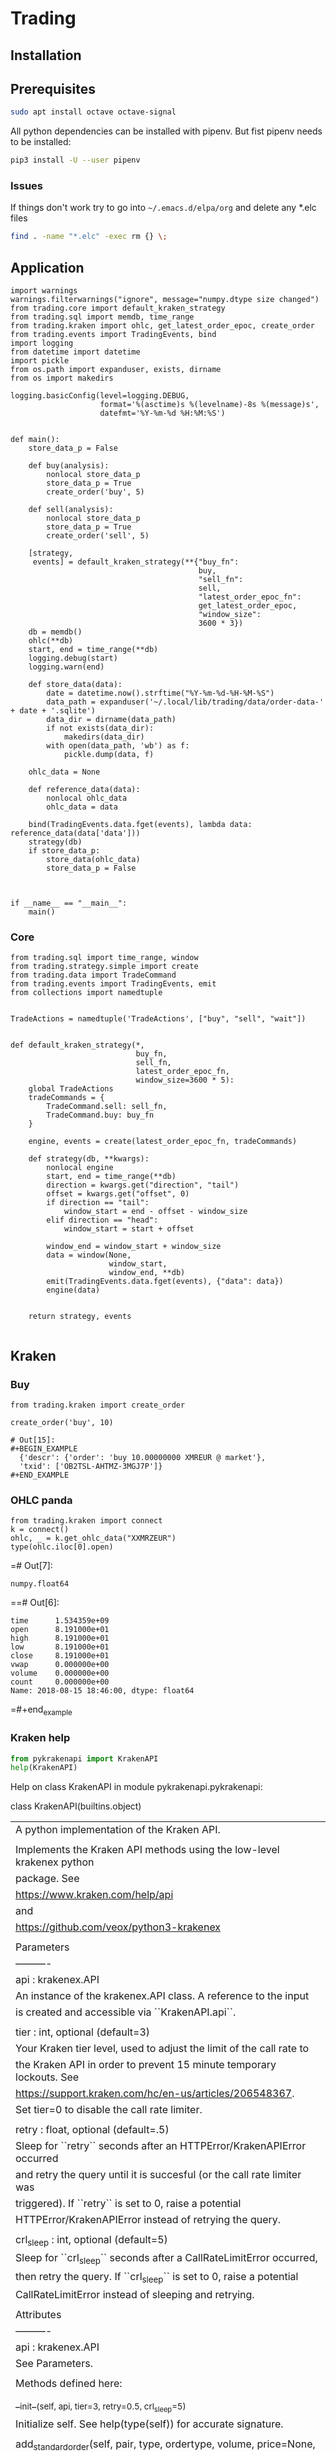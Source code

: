 # -*- org-use-property-inheritance: t; org-confirm-babel-evaluate: nil;-*-
* Trading
  :PROPERTIES:
  :header-args: python :prologue (progn (pipenv-activate) (pyvenv-activate python-shell-virtualenv-root) "")
  :END:
** Installation
** Prerequisites
#+NAME: install-prerequisites
#+HEADER: :session prerequisites
#+BEGIN_SRC sh
  sudo apt install octave octave-signal
#+END_SRC
All python dependencies can be installed with pipenv.
But fist pipenv needs to be installed:
#+BEGIN_SRC sh
pip3 install -U --user pipenv
#+END_SRC

#+RESULTS:
*** Issues
If things don't work try to go into ~~/.emacs.d/elpa/org~ and delete
any *.elc files
#+BEGIN_SRC sh
  find . -name "*.elc" -exec rm {} \;
#+END_SRC
** Application
#+NAME: app
#+HEADER: :tangle trader.py :session app
#+BEGIN_SRC ipython
  import warnings
  warnings.filterwarnings("ignore", message="numpy.dtype size changed")
  from trading.core import default_kraken_strategy
  from trading.sql import memdb, time_range
  from trading.kraken import ohlc, get_latest_order_epoc, create_order
  from trading.events import TradingEvents, bind
  import logging
  from datetime import datetime
  import pickle
  from os.path import expanduser, exists, dirname
  from os import makedirs

  logging.basicConfig(level=logging.DEBUG,
                      format='%(asctime)s %(levelname)-8s %(message)s',
                      datefmt='%Y-%m-%d %H:%M:%S')


  def main():
      store_data_p = False

      def buy(analysis):
          nonlocal store_data_p
          store_data_p = True
          create_order('buy', 5)

      def sell(analysis):
          nonlocal store_data_p
          store_data_p = True
          create_order('sell', 5)

      [strategy,
       events] = default_kraken_strategy(**{"buy_fn":
                                            buy,
                                            "sell_fn":
                                            sell,
                                            "latest_order_epoc_fn":
                                            get_latest_order_epoc,
                                            "window_size":
                                            3600 * 3})
      db = memdb()
      ohlc(**db)
      start, end = time_range(**db)
      logging.debug(start)
      logging.warn(end)

      def store_data(data):
          date = datetime.now().strftime("%Y-%m-%d-%H-%M-%S")
          data_path = expanduser('~/.local/lib/trading/data/order-data-' + date + '.sqlite')
          data_dir = dirname(data_path)
          if not exists(data_dir):
              makedirs(data_dir)
          with open(data_path, 'wb') as f:
              pickle.dump(data, f)

      ohlc_data = None

      def reference_data(data):
          nonlocal ohlc_data
          ohlc_data = data

      bind(TradingEvents.data.fget(events), lambda data: reference_data(data['data']))
      strategy(db)
      if store_data_p:
          store_data(ohlc_data)
          store_data_p = False



  if __name__ == "__main__":
      main()
#+END_SRC

*** Core
#+NAME: trading-core
#+HEADER: :tangle src/trading/core.py
#+BEGIN_SRC ipython
  from trading.sql import time_range, window
  from trading.strategy.simple import create
  from trading.data import TradeCommand
  from trading.events import TradingEvents, emit
  from collections import namedtuple


  TradeActions = namedtuple('TradeActions', ["buy", "sell", "wait"])


  def default_kraken_strategy(*,
                              buy_fn,
                              sell_fn,
                              latest_order_epoc_fn,
                              window_size=3600 * 5):
      global TradeActions
      tradeCommands = {
          TradeCommand.sell: sell_fn,
          TradeCommand.buy: buy_fn
      }

      engine, events = create(latest_order_epoc_fn, tradeCommands)

      def strategy(db, **kwargs):
          nonlocal engine
          start, end = time_range(**db)
          direction = kwargs.get("direction", "tail")
          offset = kwargs.get("offset", 0)
          if direction == "tail":
              window_start = end - offset - window_size
          elif direction == "head":
              window_start = start + offset

          window_end = window_start + window_size
          data = window(None,
                        window_start,
                        window_end, **db)
          emit(TradingEvents.data.fget(events), {"data": data})
          engine(data)


      return strategy, events

#+END_SRC
** Kraken
*** Buy
#+NAME: buy-monero
#+BEGIN_SRC ipython
  from trading.kraken import create_order

  create_order('buy', 10)
#+END_SRC

#+RESULTS: buy-monero
: # Out[15]:
: #+BEGIN_EXAMPLE
:   {'descr': {'order': 'buy 10.00000000 XMREUR @ market'},
:   'txid': ['OB2TSL-AHTMZ-3MGJ7P']}
: #+END_EXAMPLE

*** OHLC panda
#+NAME: kraken-ohcl-panda
#+BEGIN_SRC ipython
  from trading.kraken import connect
  k = connect()
  ohlc, _ = k.get_ohlc_data("XXMRZEUR")
  type(ohlc.iloc[0].open)
#+END_SRC

#+RESULTS: kraken-ohcl-panda
=# Out[7]:
: numpy.float64
==# Out[6]:
#+BEGIN_EXAMPLE
  time      1.534359e+09
  open      8.191000e+01
  high      8.191000e+01
  low       8.191000e+01
  close     8.191000e+01
  vwap      0.000000e+00
  volume    0.000000e+00
  count     0.000000e+00
  Name: 2018-08-15 18:46:00, dtype: float64
#+END_EXAMPLE
=#+end_example

*** Kraken help
#+NAME: kraken-help
#+HEADER: :results drawer output
#+BEGIN_SRC python
  from pykrakenapi import KrakenAPI
  help(KrakenAPI)
#+END_SRC

#+RESULTS: kraken-help
:RESULTS:
Help on class KrakenAPI in module pykrakenapi.pykrakenapi:

class KrakenAPI(builtins.object)
 |  A python implementation of the Kraken API.
 |
 |  Implements the Kraken API methods using the low-level krakenex python
 |  package. See
 |  https://www.kraken.com/help/api
 |  and
 |  https://github.com/veox/python3-krakenex
 |
 |  Parameters
 |  ----------
 |  api : krakenex.API
 |      An instance of the krakenex.API class. A reference to the input
 |      is created and accessible via ``KrakenAPI.api``.
 |
 |  tier : int, optional (default=3)
 |      Your Kraken tier level, used to adjust the limit of the call rate to
 |      the Kraken API in order to prevent 15 minute temporary lockouts. See
 |      https://support.kraken.com/hc/en-us/articles/206548367.
 |      Set tier=0 to disable the call rate limiter.
 |
 |  retry : float, optional (default=.5)
 |      Sleep for ``retry`` seconds after an HTTPError/KrakenAPIError occurred
 |      and retry the query until it is succesful (or the call rate limiter was
 |      triggered). If ``retry`` is set to 0, raise a potential
 |      HTTPError/KrakenAPIError instead of retrying the query.
 |
 |  crl_sleep : int, optional (default=5)
 |      Sleep for ``crl_sleep`` seconds after a CallRateLimitError occurred,
 |      then retry the query. If ``crl_sleep`` is set to 0, raise a potential
 |      CallRateLimitError instead of sleeping and retrying.
 |
 |  Attributes
 |  ----------
 |  api : krakenex.API
 |      See Parameters.
 |
 |  Methods defined here:
 |
 |  __init__(self, api, tier=3, retry=0.5, crl_sleep=5)
 |      Initialize self.  See help(type(self)) for accurate signature.
 |
 |  add_standard_order(self, pair, type, ordertype, volume, price=None, price2=None, leverage=None, oflags=None, starttm=0, expiretm=0, userref=None, validate=True, close_ordertype=None, close_price=None, close_price2=None, otp=None, trading_agreement='agree')
 |      Add a standard order.
 |
 |      Add a standard order and return an order description info and an array
 |      of transaction ids for the order (if succesfull).
 |
 |      Parameters
 |      ----------
 |      pair : str
 |          Asset pair.
 |
 |      type : str
 |          Type of order (buy/sell).
 |
 |      ordertype : str
 |          Order type, one of:
 |          market
 |          limit (price = limit price)
 |          stop-loss (price = stop loss price)
 |          take-profit (price = take profit price)
 |          stop-loss-profit (price = stop loss price, price2 = take profit
 |              price)
 |          stop-loss-profit-limit (price = stop loss price, price2 = take
 |              profit price)
 |          stop-loss-limit (price = stop loss trigger price, price2 =
 |              triggered limit price)
 |          take-profit-limit (price = take profit trigger price, price2 =
 |              triggered limit price)
 |          trailing-stop (price = trailing stop offset)
 |          trailing-stop-limit (price = trailing stop offset, price2 =
 |              triggered limit offset)
 |          stop-loss-and-limit (price = stop loss price, price2 = limit price)
 |          settle-position
 |
 |      volume : str
 |          Order volume in lots. For minimum order sizes, see
 |          https://support.kraken.com/hc/en-us/articles/205893708
 |
 |      price : str, optional (default=None)
 |          Price (optional). Dependent upon ordertype
 |
 |      price2 : str, optional (default=None)
 |          Secondary price (optional). Dependent upon ordertype
 |
 |      leverage : str, optional (default=None)
 |          Amount of leverage desired (optional). Default = none
 |
 |      oflags : str, optional (default=None)
 |          Comma delimited list of order flags:
 |          viqc = volume in quote currency (not available for leveraged
 |              orders)
 |          fcib = prefer fee in base currency
 |          fciq = prefer fee in quote currency
 |          nompp = no market price protection
 |          post = post only order (available when ordertype = limit)
 |
 |      starttm : int, optional (default=None)
 |          Scheduled start time:
 |          0 = now (default)
 |          +<n> = schedule start time <n> seconds from now
 |          <n> = unix timestamp of start time
 |
 |      expiretm : int, optional (default=None)
 |          Expiration time:
 |          0 = no expiration (default)
 |          +<n> = expire <n> seconds from now
 |          <n> = unix timestamp of expiration time
 |
 |      userref : int, optional (default=None)
 |          User reference id.  32-bit signed number.
 |
 |      validate : bool, optional (default=True)
 |          Validate inputs only.  Do not submit order (default).
 |
 |      optional closing order to add to system when order gets filled:
 |          close[ordertype] = order type
 |          close[price] = price
 |          close[price2] = secondary price
 |
 |      otp : str
 |          Two-factor password (if two-factor enabled, otherwise not required)
 |
 |      Returns
 |      -------
 |      res : dict
 |          res['descr'] = order description info
 |              order = order description
 |              close = conditional close order description (if conditional
 |                  close set)
 |          res['txid'] = array of transaction ids for order (if order was
 |              added successfully)
 |
 |      Raises
 |      ------
 |      HTTPError
 |          An HTTP error occurred.
 |
 |      KrakenAPIError
 |          A kraken.com API error occurred.
 |          Errors: errors include (but are not limited to):
 |          EGeneral:Invalid arguments
 |          EService:Unavailable
 |          ETrade:Invalid request
 |          EOrder:Cannot open position
 |          EOrder:Cannot open opposing position
 |          EOrder:Margin allowance exceeded
 |          EOrder:Margin level too low
 |          EOrder:Insufficient margin (exchange does not have sufficient funds
 |              to allow margin trading)
 |          EOrder:Insufficient funds (insufficient user funds)
 |          EOrder:Order minimum not met (volume too low)
 |          EOrder:Orders limit exceeded
 |          EOrder:Positions limit exceeded
 |          EOrder:Rate limit exceeded
 |          EOrder:Scheduled orders limit exceeded
 |          EOrder:Unknown position
 |
 |      Notes
 |      -----
 |      See get_tradable_asset_pairs for specifications on asset pair prices,
 |      lots, and leverage.
 |
 |      Prices can be preceded by +, -, or # to signify the price as a relative
 |      amount (with the exception of trailing stops, which are always
 |      relative). + adds the amount to the current offered price. - subtracts
 |      the amount from the current offered price. # will either add or
 |      subtract the amount to the current offered price, depending on the type
 |      and order type used. Relative prices can be suffixed with a % to
 |      signify the relative amount as a percentage of the offered price.
 |
 |      For orders using leverage, 0 can be used for the volume to auto-fill
 |      the volume needed to close out your position.
 |
 |      If you receive the error "EOrder:Trading agreement required", refer to
 |      your API key management page for further details.
 |
 |  cancel_open_order(self, txid, otp=None)
 |      UNTESTED!
 |
 |      Cancel open order(s).
 |
 |      Cancel open order with transaction id ``txid``.
 |
 |      Parameters
 |      ----------
 |      txid : str
 |          Transaction id.
 |
 |      otp : str
 |          Two-factor password (if two-factor enabled, otherwise not required)
 |
 |      Returns
 |      -------
 |      count : int
 |          Number of orders canceled.
 |
 |      pending : bool
 |          If set, order(s) is/are pending cancellation.
 |
 |      Raises
 |      ------
 |      HTTPError
 |          An HTTP error occurred.
 |
 |      KrakenAPIError
 |          A kraken.com API error occurred.
 |
 |      Notes
 |      -----
 |      txid may be a user reference id.
 |
 |  datetime_to_unixtime(self, dt)
 |      Return unixtime for a given datetime.
 |
 |      Parameters
 |      ----------
 |      dt : datetime.datetime
 |          The datetime to convert to unixtime.
 |
 |      Returns
 |      -------
 |      unixtime : int
 |          The unixtime corresponding to the given datetime.
 |
 |  get_account_balance(self, otp=None)
 |      Get asset names and balance amount.
 |
 |      Return a ``pd.DataFrame`` of asset names and their corresponding
 |      balance amounts.
 |
 |      Parameters
 |      ----------
 |      otp : str
 |          Two-factor password (if two-factor enabled, otherwise not required)
 |
 |      Returns
 |      -------
 |      balance : pd.DataFrame
 |          Table containing asset names and balance amount.
 |          index = asset name
 |          vol = balance amount
 |
 |      Raises
 |      ------
 |      HTTPError
 |          An HTTP error occurred.
 |
 |      KrakenAPIError
 |          A kraken.com API error occurred.
 |
 |      CallRateLimitError
 |          The call rate limiter blocked the query.
 |
 |  get_asset_info(self, info=None, aclass=None, asset=None)
 |      Get asset info.
 |
 |      Return a ``pd.DataFrame`` of asset names and their info.
 |
 |      Parameters
 |      ----------
 |      info : ?, optional (default=None)
 |          Info to retrieve. If None (default), retrieve all info.
 |
 |      aclass : str, optional (default=None)
 |          Asset class. If None (default), aclass='currency'.
 |
 |      asset : str, optional (default=None)
 |          Comma delimited list of assets to get info on. If None (default),
 |          all for given asset class.
 |
 |      Returns
 |      -------
 |      assets : pd.DataFrame
 |          index = asset name
 |          aclass = asset class
 |          altname = alternate name
 |          decimals = scaling decimal places for record keeping
 |          display_decimals = scaling decimal places for output display.
 |
 |      Raises
 |      ------
 |      HTTPError
 |          An HTTP error occurred.
 |
 |      KrakenAPIError
 |          A kraken.com API error occurred.
 |
 |      CallRateLimitError
 |          The call rate limiter blocked the query.
 |
 |  get_closed_orders(self, trades=False, userref=None, start=None, end=None, ofs=None, closetime=None, otp=None)
 |      Get closed orders info.
 |
 |      Return a ``pd.DataFrame`` of closed orders info.
 |
 |      Parameters
 |      ----------
 |      trades : bool, optional (default=False)
 |          Whether or not to include trades in output.
 |
 |      userref : int, optional (default=None)
 |          Restrict results to given user reference id.
 |
 |      start : int, optional (default=None)
 |          Starting unixtime or order tx id of results (exclusive).
 |
 |      end : int, optional (default=None)
 |          Ending unixtime or order tx id of results (inclusive)-
 |
 |      ofs : ?, optional (default=None)
 |          Result offset.
 |
 |      closetime : str, optional (default=None)
 |          Which time to use, must be one of {'open', 'close', 'both'}. If
 |          None (default), closetime='both'.
 |
 |      otp : str
 |          Two-factor password (if two-factor enabled, otherwise not required)
 |
 |      Returns
 |      -------
 |      closed : pd.DataFrame
 |          Array of order info.  See Get open orders.  Additional fields:
 |          closetm = unix timestamp of when order was closed
 |          reason = additional info on status (if any)
 |
 |      count :
 |          Amount of available order info matching criteria.
 |
 |      Raises
 |      ------
 |      HTTPError
 |          An HTTP error occurred.
 |
 |      KrakenAPIError
 |          A kraken.com API error occurred.
 |
 |      CallRateLimitError
 |          The call rate limiter blocked the query.
 |
 |      Notes
 |      -----
 |      Times given by order tx ids are more accurate than unix timestamps. If
 |      an order tx id is given for the time, the order's open time is used.
 |
 |  get_ledgers_info(self, aclass=None, asset=None, type='all', start=None, end=None, ofs=None, otp=None, ascending=False)
 |      Get ledgers info.
 |
 |      Return a ``pd.DataFrame`` of ledgers info.
 |
 |      Parameters
 |      ----------
 |      aclass : str, optional (default=None)
 |          Asset class. If None (default), aclass='currency'.
 |
 |      asset : str, optional (default=None)
 |          Comma delimited list of assets to restrict output to. If None
 |          (default), all for given asset class.
 |
 |      type : str, optional (default='all')
 |          Type of ledger to retrieve, must be one of {'all', 'deposit',
 |          'withdrawal', 'trade', 'margin'}
 |
 |      start : int, optional (default=None)
 |          Starting unixtime or ledger id of results (exclusive).
 |
 |      end : int, optional (default=None)
 |          Ending unixtime or ledger id of results (inclusive)
 |
 |      ofs : ?, optional (default=None)
 |          Result offset.
 |
 |      otp : str
 |          Two-factor password (if two-factor enabled, otherwise not required)
 |
 |      ascending : bool, optional (default=False)
 |          If set to True, the data frame will be sorted with the most recent
 |          date in the last position. When set to False, the most recent date
 |          is in the first position.
 |
 |      Returns
 |      -------
 |      ledger : pd.DataFrame
 |          ledger_id = ledger info
 |          refid = reference id
 |          time = unx timestamp of ledger
 |          type = type of ledger entry
 |          aclass = asset class
 |          asset = asset
 |          amount = transaction amount
 |          fee = transaction fee
 |          balance = resulting balance
 |
 |      count : int
 |          Amount of available ledger info matching criteria.
 |
 |      Raises
 |      ------
 |      HTTPError
 |          An HTTP error occurred.
 |
 |      KrakenAPIError
 |          A kraken.com API error occurred.
 |
 |      CallRateLimitError
 |          The call rate limiter blocked the query.
 |
 |      Notes
 |      -----
 |      Times given by ledger ids are more accurate than unix timestamps.
 |
 |  get_ohlc_data(self, pair, interval=1, since=None, ascending=False)
 |      Get ohlc data for a given pair.
 |
 |      Return a ``pd.DataFrame`` of the OHLC data for a given pair and time
 |      interval (minutes). Optionally, return data from ``since`` onwards
 |      (exclusive).
 |
 |      Parameters
 |      ----------
 |      pair : str
 |          Asset pair to get OHLC data for.
 |
 |      interval : int, optional (default=1)
 |          Time frame interval in minutes. Defaults to 1. One of
 |          {1, 5, 15, 30, 60, 240, 1440, 10080, 21600}.
 |
 |      since : int, optional (default=None)
 |          Return committed OHLC data since given unixtime (exclusive). If
 |          None, retrieve from earliest time possible.
 |
 |      ascending : bool, optional (default=False)
 |          If set to True, the data frame will be sorted with the most recent
 |          date in the last position. When set to False, the most recent date
 |          is in the first position.
 |
 |      Returns
 |      -------
 |      ohlc : pd.DataFrame
 |          index = datetime (UTC)
 |          time (unixtime)
 |          open
 |          high
 |          low
 |          close
 |          vwap
 |          volume
 |          count
 |
 |      last : int
 |          Unixtime to be used as since when polling for new, committed OHLC
 |          data.
 |
 |      Raises
 |      ------
 |      HTTPError
 |          An HTTP error occurred.
 |
 |      KrakenAPIError
 |          A kraken.com API error occurred.
 |
 |      CallRateLimitError
 |          The call rate limiter blocked the query.
 |
 |      Notes
 |      -----
 |      The last entry in the OHLC array is for the current, not-yet-committed
 |      frame and will always be present, regardless of the value of "since".
 |
 |  get_open_orders(self, trades=False, userref=None, otp=None)
 |      Get open orders info.
 |
 |      Return a dictionary of open orders info.
 |
 |      Parameters
 |      ----------
 |      trades : bool, optional (default=False)
 |          Whether or not to include trades in output.
 |
 |      userref : int, optional (default=None)
 |          Restrict results to given user reference id.
 |
 |      otp : str
 |          Two-factor password (if two-factor enabled, otherwise not required)
 |
 |      Returns
 |      -------
 |      open : pd.DataFrame
 |          refid = Referral order transaction id that created this order
 |          userref = user reference id
 |          status = status of order:
 |              pending = order pending book entry
 |              open = open order
 |              closed = closed order
 |              canceled = order canceled
 |              expired = order expired
 |          opentm = unix timestamp of when order was placed
 |          starttm = unix timestamp of order start time (or 0 if not set)
 |          expiretm = unix timestamp of order end time (or 0 if not set)
 |          descr = order description info
 |              pair = asset pair
 |              type = type of order (buy/sell)
 |              ordertype = order type (See Add standard order)
 |              price = primary price
 |              price2 = secondary price
 |              leverage = amount of leverage
 |              order = order description
 |              close = conditional close order description (if conditional
 |                  close set)
 |          vol = volume of order (base currency unless viqc set in oflags)
 |          vol_exec = volume executed (base currency unless viqc set in
 |              oflags)
 |          cost = total cost (quote currency unless unless viqc set in oflags)
 |          fee = total fee (quote currency)
 |          price = average price (quote currency unless viqc set in oflags)
 |          stopprice = stop price (quote currency, for trailing stops)
 |          limitprice = triggered limit price (quote currency, when limit
 |              based order type triggered)
 |          misc = comma delimited list of miscellaneous info
 |              stopped = triggered by stop price
 |              touched = triggered by touch price
 |              liquidated = liquidation
 |              partial = partial fill
 |          oflags = comma delimited list of order flags
 |              viqc = volume in quote currency
 |              fcib = prefer fee in base currency (default if selling)
 |              fciq = prefer fee in quote currency (default if buying)
 |              nompp = no market price protection
 |          trades = array of trade ids related to order (if trades info
 |              requested and data available)
 |
 |      Raises
 |      ------
 |      HTTPError
 |          An HTTP error occurred.
 |
 |      KrakenAPIError
 |          A kraken.com API error occurred.
 |
 |      CallRateLimitError
 |          The call rate limiter blocked the query.
 |
 |      Notes
 |      -----
 |      Unless otherwise stated, costs, fees, prices, and volumes are in the
 |      asset pair's scale, not the currency's scale. For example, if the asset
 |      pair uses a lot size that has a scale of 8, the volume will use a scale
 |      of 8, even if the currency it represents only has a scale of 2.
 |      Similarly, if the asset pair's pricing scale is 5, the scale will
 |      remain as 5, even if the underlying currency has a scale of 8.
 |
 |  get_open_positions(self, txid=None, docalcs=False, otp=None)
 |      UNTESTED!
 |
 |      Get open positins info.
 |
 |      Return a ``pd.DataFrame`` of open positions info.
 |
 |      Parameters
 |      ----------
 |      txid : str, optional (default=None)
 |          Comma delimited list of transaction ids to restrict output to.
 |
 |      docalcs : bool, optional (default=False)
 |          Whether or not to include profit/loss calculations.
 |
 |      otp : str
 |          Two-factor password (if two-factor enabled, otherwise not required)
 |
 |      Returns
 |      -------
 |      openpositions : pd.DataFrame
 |          txid =
 |          ordertxid = order responsible for execution of trade
 |          pair = asset pair
 |          time = unix timestamp of trade
 |          type = type of order used to open position (buy/sell)
 |          ordertype = order type used to open position
 |          cost = opening cost of position (quote currency unless viqc set in
 |              oflags)
 |          fee = opening fee of position (quote currency)
 |          vol = position volume (base currency unless viqc set in oflags)
 |          vol_closed = position volume closed (base currency unless viqc set
 |              in oflags)
 |          margin = initial margin (quote currency)
 |          value = current value of remaining position (if docalcs requested.
 |              quote currency)
 |          net = unrealized profit/loss of remaining position (if docalcs
 |              requested.  quote currency, quote currency scale)
 |          misc = comma delimited list of miscellaneous info
 |          oflags = comma delimited list of order flags
 |              viqc = volume in quote currency
 |
 |      Raises
 |      ------
 |      HTTPError
 |          An HTTP error occurred.
 |
 |      KrakenAPIError
 |          A kraken.com API error occurred.
 |
 |      CallRateLimitError
 |          The call rate limiter blocked the query.
 |
 |      Notes
 |      -----
 |      Unless otherwise stated, costs, fees, prices, and volumes are in the
 |      asset pair's scale, not the currency's scale.
 |
 |  get_order_book(self, pair, count=100, ascending=False)
 |      Get order book (market depth).
 |
 |      Return a ``pd.DataFrame`` for both asks and bids for a given pair.
 |
 |      Parameters
 |      ----------
 |      pair : str
 |          Asset pair to get market depth for.
 |
 |      count : int, optional (default=100)
 |          Maximum number of asks/bids. Per default, get the latest 100
 |          bids and asks.
 |
 |      ascending : bool, optional (default=False)
 |          If set to True, the data frame will be sorted with the most recent
 |          date in the last position. When set to False, the most recent date
 |          is in the first position.
 |
 |      Returns
 |      -------
 |      asks : pd.DataFrame
 |          The ask side table.
 |          index = datetime
 |          price
 |          volume
 |          time (unixtime)
 |
 |      bids : pd.DataFrame
 |          The bid side table.
 |          index = datetime
 |          price
 |          volume
 |          time (unixtime)
 |
 |      Raises
 |      ------
 |      HTTPError
 |          An HTTP error occurred.
 |
 |      KrakenAPIError
 |          A kraken.com API error occurred.
 |
 |      CallRateLimitError
 |          The call rate limiter blocked the query.
 |
 |  get_recent_spread_data(self, pair, since=None, ascending=False)
 |      Get recent spread data.
 |
 |      Return a ``pd.DataFrame`` of recent spread data for a given pair,
 |      optionally from ``since`` onwards (inclusive).
 |
 |      Parameters
 |      ----------
 |      pair : str
 |          Asset pair to get spread data for.
 |
 |      since : int, optional (default=None)
 |          Return spread data since given unixtime (inclusive). If
 |          None, retrieve from earliest time possible.
 |
 |      ascending : bool, optional (default=False)
 |          If set to True, the data frame will be sorted with the most recent
 |          date in the last position. When set to False, the most recent date
 |          is in the first position.
 |
 |      Returns
 |      -------
 |      trades : pd.DataFrame
 |          Table containing recent spread for a given pair.
 |          index = datetime
 |          time (unixtime)
 |          bid
 |          ask
 |          spread (ask - bid)
 |
 |      last : int
 |          Unixtime to be used as since when polling for new spread data.
 |
 |      Raises
 |      ------
 |      HTTPError
 |          An HTTP error occurred.
 |
 |      KrakenAPIError
 |          A kraken.com API error occurred.
 |
 |      CallRateLimitError
 |          The call rate limiter blocked the query.
 |
 |      Notes
 |      -----
 |      ``since`` is inclusive so any returned data with the same time as the
 |      previous set should overwrite all of the previous set's entries at that
 |      time.
 |
 |  get_recent_trades(self, pair, since=None, ascending=False)
 |      Get recent trades data.
 |
 |      Return a ``pd.DataFrame`` of recent trade data for a given pair,
 |      optionally from ``since`` onwards (exclusive).
 |
 |      Parameters
 |      ----------
 |      pair : str
 |          Asset pair to get trade data for.
 |
 |      since : int, optional (default=None)
 |          Return trade data since given unixtime (exclusive). If
 |          None, retrieve from earliest time possible.
 |
 |      ascending : bool, optional (default=False)
 |          If set to True, the data frame will be sorted with the most recent
 |          date in the last position. When set to False, the most recent date
 |          is in the first position.
 |
 |      Returns
 |      -------
 |      trades : pd.DataFrame
 |          Table containing recent trades for a given pair.
 |          index = datetime
 |          price
 |          volume
 |          time (unixtime)
 |          buy/sell
 |          market/limit
 |          miscellaneous
 |
 |      last : int
 |          Unixtime to be used as since when polling for new trade data.
 |
 |      Raises
 |      ------
 |      HTTPError
 |          An HTTP error occurred.
 |
 |      KrakenAPIError
 |          A kraken.com API error occurred.
 |
 |      CallRateLimitError
 |          The call rate limiter blocked the query.
 |
 |  get_server_time(self)
 |      Get server time.
 |
 |      This is to aid in approximating the skew time between the server and
 |      client.
 |
 |      Returns
 |      -------
 |      dt : pandas._libs.tslib.Timestamp
 |          The server's datetime.
 |      unixtime : int
 |          The unix timestamp.
 |
 |      Raises
 |      ------
 |      HTTPError
 |          An HTTP error occurred.
 |
 |      KrakenAPIError
 |          A kraken.com API error occurred.
 |
 |      CallRateLimitError
 |          The call rate limiter blocked the query.
 |
 |  get_ticker_information(self, pair)
 |      Get ticker information.
 |
 |      Return a ``pd.DataFrame`` of pair names and their ticker info.
 |
 |      Parameters
 |      ----------
 |      pair : str
 |          Comma delimited list of asset pairs to get info on.
 |
 |      Returns
 |      -------
 |      ticker : pd.DataFrame
 |          index =  pair name
 |          a = ask array(<price>, <whole lot volume>, <lot volume>),
 |          b = bid array(<price>, <whole lot volume>, <lot volume>),
 |          c = last trade closed array(<price>, <lot volume>),
 |          v = volume array(<today>, <last 24 hours>),
 |          p = volume weighted average price array(<today>, <last 24 hours>),
 |          t = number of trades array(<today>, <last 24 hours>),
 |          l = low array(<today>, <last 24 hours>),
 |          h = high array(<today>, <last 24 hours>),
 |          o = today's opening price
 |
 |      Raises
 |      ------
 |      HTTPError
 |          An HTTP error occurred.
 |
 |      KrakenAPIError
 |          A kraken.com API error occurred.
 |
 |      CallRateLimitError
 |          The call rate limiter blocked the query.
 |
 |      Notes
 |      -----
 |      Today's prices start at 00:00:00 UTC.
 |
 |  get_tradable_asset_pairs(self, info=None, pair=None)
 |      Get tradable asset pairs.
 |
 |      Return a ``pd.DataFrame`` of pair names and their info.
 |
 |      Parameters
 |      ----------
 |      info : str, optional (default=None)
 |          Info to retrieve. Can be one of {'leverage', 'fees', 'margin'}.
 |          If None (default), retrieve all info.
 |
 |      pair : str, optional (default=None)
 |          Comma delimited list of asset pairs to get info on. If None
 |          (default), all.
 |
 |      Returns
 |      -------
 |      pairs : pd.DataFrame
 |          index = pair name
 |          altname = alternate pair name
 |          aclass_base = asset class of base component
 |          base = asset id of base component
 |          aclass_quote = asset class of quote component
 |          quote = asset id of quote component
 |          lot = volume lot size
 |          pair_decimals = scaling decimal places for pair
 |          lot_decimals = scaling decimal places for volume
 |          lot_multiplier = amount to multiply lot volume by to get currency
 |              volume
 |          leverage_buy = array of leverage amounts available when buying
 |          leverage_sell = array of leverage amounts available when selling
 |          fees = fee schedule array in [volume, percent fee] tuples
 |          fees_maker = maker fee schedule array in [volume, percent fee]
 |              tuples (if on maker/taker)
 |          fee_volume_currency = volume discount currency
 |          margin_call = margin call level
 |          margin_stop = stop-out/liquidation margin level
 |
 |      Raises
 |      ------
 |      HTTPError
 |          An HTTP error occurred.
 |
 |      KrakenAPIError
 |          A kraken.com API error occurred.
 |
 |      CallRateLimitError
 |          The call rate limiter blocked the query.
 |
 |      Notes
 |      -----
 |      If an asset pair is on a maker/taker fee schedule, the taker side is
 |      given in "fees" and maker side in "fees_maker". For pairs not on
 |      maker/taker, they will only be given in "fees".
 |
 |  get_trade_balance(self, aclass='currency', asset='ZEUR', otp=None)
 |      Get trade balance info.
 |
 |      Return a ``pd.DataFrame`` of trade balance info.
 |
 |      Parameters
 |      ----------
 |      aclass : str, optional (default='currency')
 |          Asset class.
 |
 |      asset : str, optional (default='ZUSD')
 |          Base asset used to determine balance.
 |
 |      otp : str
 |          Two-factor password (if two-factor enabled, otherwise not required)
 |
 |      Returns
 |      -------
 |      tradebalance : pd.DataFrame
 |          Table containing trade balance info.
 |          eb = equivalent balance (combined balance of all currencies)
 |          tb = trade balance (combined balance of all equity currencies)
 |          m = margin amount of open positions
 |          n = unrealized net profit/loss of open positions
 |          c = cost basis of open positions
 |          v = current floating valuation of open positions
 |          e = equity = trade balance + unrealized net profit/loss
 |          mf = free margin = equity - initial margin (maximum margin
 |              available to open new positions)
 |          ml = margin level = (equity / initial margin) * 100
 |
 |      Raises
 |      ------
 |      HTTPError
 |          An HTTP error occurred.
 |
 |      KrakenAPIError
 |          A kraken.com API error occurred.
 |
 |      CallRateLimitError
 |          The call rate limiter blocked the query.
 |
 |      Notes
 |      -----
 |      Rates used for the floating valuation is the midpoint of the best bid
 |      and ask prices.
 |
 |  get_trade_volume(self, pair=None, fee_info=True, otp=None)
 |      Get trade volume.
 |
 |      Return a ``pd.DataFrame`` of trade volume.
 |
 |      Parameters
 |      ----------
 |      pair : str, optional (default=None)
 |          Comma delimited list of asset pairs to get fee info on. If None
 |          (default), no fee info is provided.
 |
 |      fee_info : bool, optional (default=True)
 |          Whether or not to include fee info in results.
 |
 |      otp : str
 |          Two-factor password (if two-factor enabled, otherwise not required)
 |
 |      Returns
 |      -------
 |      currency : str
 |          Currency (ZUSD).
 |
 |      volume : float
 |          Current discount volume.
 |
 |      fees : pd.DataFrame
 |          Asset pairs and fee tier info (if requested)
 |              fee = current fee in percent
 |              minfee = minimum fee for pair (if not fixed fee)
 |              maxfee = maximum fee for pair (if not fixed fee)
 |              nextfee = next tier's fee for pair (if not fixed fee. nil if
 |                  at lowest fee tier)
 |              nextvolume = volume level of next tier (if not fixed fee. nil
 |                  if at lowest fee tier)
 |              tiervolume = volume level of current tier (if not fixed fee.
 |                  nil if at lowest fee tier)
 |
 |      fees_maker : pd.DataFrame
 |          Asset pairs and maker fee tier info (if requested) for any pairs on
 |                  maker/taker schedule
 |              fee = current fee in percent
 |              minfee = minimum fee for pair (if not fixed fee)
 |              maxfee = maximum fee for pair (if not fixed fee)
 |              nextfee = next tier's fee for pair (if not fixed fee. nil if
 |                  at lowest fee tier)
 |              nextvolume = volume level of next tier (if not fixed fee. nil
 |                  if at lowest fee tier)
 |              tiervolume = volume level of current tier (if not fixed fee.
 |                  nil if at lowest fee tier)
 |
 |      Raises
 |      ------
 |      HTTPError
 |          An HTTP error occurred.
 |
 |      KrakenAPIError
 |          A kraken.com API error occurred.
 |
 |      CallRateLimitError
 |          The call rate limiter blocked the query.
 |
 |      Notes
 |      -----
 |      If an asset pair is on a maker/taker fee schedule, the taker side is
 |      given in "fees" and maker side in "fees_maker". For pairs not on
 |      maker/taker, they will only be given in "fees".
 |
 |  get_trades_history(self, type='all', trades=False, start=None, end=None, ofs=None, otp=None, ascending=False)
 |      Get trades history.
 |
 |      Return a ``pd.DataFrame`` of the trade history.
 |
 |      Parameters
 |      ----------
 |      type : str, optional (default='all')
 |          Type of trade, must be one of:
 |              'all' (default)    : all types (default)
 |              'any position'     : any position (open or closed)
 |              'closed position'  : positions that have been closed
 |              'closing position' : any trade closing all or part of a
 |                                   position
 |              'no position'      : non-positional trades
 |
 |      trades : bool, optional (default=False)
 |          Whether or not to include trades related to position in output.
 |
 |      start : int, optional (default=None)
 |          Starting unixtime or trade tx id of results (exclusive).
 |
 |      end : int, optional (default=None)
 |          Ending unixtime or trade tx id of results (inclusive).
 |
 |      ofs : ?, optional (default=None)
 |          Result offset.
 |
 |      otp : str
 |          Two-factor password (if two-factor enabled, otherwise not required)
 |
 |      ascending : bool, optional (default=False)
 |          If set to True, the data frame will be sorted with the most recent
 |          date in the last position. When set to False, the most recent date
 |          is in the first position.
 |
 |      Returns
 |      -------
 |      trades : pd.DataFrame
 |          index = datetime
 |          txid = trade txid
 |          ordertxid = order responsible for execution of trade
 |          pair = asset pair
 |          time = unix timestamp of trade
 |          type = type of order (buy/sell)
 |          ordertype = order type
 |          price = average price order was executed at (quote currency)
 |          cost = total cost of order (quote currency)
 |          fee = total fee (quote currency)
 |          vol = volume (base currency)
 |          margin = initial margin (quote currency)
 |          misc = comma delimited list of miscellaneous info
 |              closing = trade closes all or part of a position
 |
 |          If the trade opened a position, the following fields are also
 |          present in the trade info:
 |
 |          posstatus = position status (open/closed)
 |          cprice = average price of closed portion of position (quote
 |              currency)
 |          ccost = total cost of closed portion of position (quote currency)
 |          cfee = total fee of closed portion of position (quote currency)
 |          cvol = total fee of closed portion of position (quote currency)
 |          cmargin = total margin freed in closed portion of position (quote
 |              currency)
 |          net = net profit/loss of closed portion of position (quote
 |              currency, quote currency scale)
 |          trades = list of closing trades for position (if available)
 |
 |      count : int
 |          Amount of available trades info matching criteria.
 |
 |      Raises
 |      ------
 |      HTTPError
 |          An HTTP error occurred.
 |
 |      KrakenAPIError
 |          A kraken.com API error occurred.
 |
 |      CallRateLimitError
 |          The call rate limiter blocked the query.
 |
 |      Notes
 |      -----
 |      Unless otherwise stated, costs, fees, prices, and volumes are in the
 |      asset pair's scale, not the currency's scale.
 |
 |      Times given by trade tx ids are more accurate than unix timestamps.
 |
 |  query_ledgers(self, id, otp=None, ascending=False)
 |      Query ledgers info.
 |
 |      Return a ``pd.DataFrame`` of ledgers info.
 |
 |      Parameters
 |      ----------
 |      id : int
 |          Comma delimited list of ledger ids to query info about
 |          (20 maximum).
 |
 |      otp : str
 |          Two-factor password (if two-factor enabled, otherwise not required)
 |
 |      ascending : bool, optional (default=False)
 |          If set to True, the data frame will be sorted with the most recent
 |          date in the last position. When set to False, the most recent date
 |          is in the first position.
 |
 |      Returns
 |      -------
 |      ledgers : pd.DataFrame
 |          ledger_id = ledger info.  See get_ledgers_info.
 |
 |      Raises
 |      ------
 |      HTTPError
 |          An HTTP error occurred.
 |
 |      KrakenAPIError
 |          A kraken.com API error occurred.
 |
 |      CallRateLimitError
 |          The call rate limiter blocked the query.
 |
 |  query_orders_info(self, txid, trades=False, userref=None, otp=None)
 |      Query orders info.
 |
 |      Return a ``pd.DataFrame`` of orders info.
 |
 |      Parameters
 |      ----------
 |      txid : str
 |          Comma delimited list of transaction ids to query info about
 |          (20 maximum).
 |
 |      trades : bool, optional (default=False)
 |          Whether or not to include trades in output.
 |
 |      userref : int, optional (default=None)
 |          Restrict results to given user reference id.
 |
 |      otp : str
 |          Two-factor password (if two-factor enabled, otherwise not required)
 |
 |      Returns
 |      -------
 |      orders : pd.DataFrame
 |          order_txid = order info.  See get_open_orders/get_closed_orders.
 |
 |      Raises
 |      ------
 |      HTTPError
 |          An HTTP error occurred.
 |
 |      KrakenAPIError
 |          A kraken.com API error occurred.
 |
 |      CallRateLimitError
 |          The call rate limiter blocked the query.
 |
 |  query_trades_info(self, txid, trades=False, otp=None, ascending=False)
 |      Query trades info.
 |
 |      Return a ``pd.DataFrame`` of trades info.
 |
 |      Parameters
 |      ----------
 |      txid : str
 |          Comma delimited list of transaction ids to query info about
 |          (20 maximum).
 |
 |      trades : bool, optional (default=False)
 |          Whether or not to include trades related to position in output.
 |
 |      otp : str
 |          Two-factor password (if two-factor enabled, otherwise not required)
 |
 |      ascending : bool, optional (default=False)
 |          If set to True, the data frame will be sorted with the most recent
 |          date in the last position. When set to False, the most recent date
 |          is in the first position.
 |
 |      Returns
 |      -------
 |      trades : pd.DataFrame
 |          See get_trades_history.
 |
 |      Raises
 |      ------
 |      HTTPError
 |          An HTTP error occurred.
 |
 |      KrakenAPIError
 |          A kraken.com API error occurred.
 |
 |      CallRateLimitError
 |          The call rate limiter blocked the query.
 |
 |  unixtime_to_datetime(self, unixtime)
 |      Return datetime (UTC) for a given unixtime.
 |
 |      Parameters
 |      ----------
 |      unixtime : int
 |          The unixtime to convert to datetime.
 |
 |      Returns
 |      -------
 |      datetime : datetime.datetime
 |          The datetime (UTC) corresponding to the given unixtime.
 |
 |  ----------------------------------------------------------------------
 |  Data descriptors defined here:
 |
 |  __dict__
 |      dictionary for instance variables (if defined)
 |
 |  __weakref__
 |      list of weak references to the object (if defined)

:END:
None

*** Kraken create order
**** create order documentation
#+BEGIN_ASCII
class KrakenAPI(builtins.object)
 |  A python implementation of the Kraken API.
 |
 |  Implements the Kraken API methods using the low-level krakenex python
 |  package. See
 |  https://www.kraken.com/help/api
 |  and
 |  https://github.com/veox/python3-krakenex
 |
 |  Parameters
 |  ----------
 |  api : krakenex.API
 |      An instance of the krakenex.API class. A reference to the input
 |      is created and accessible via ``KrakenAPI.api``.
 |
 |  tier : int, optional (default=3)
 |      Your Kraken tier level, used to adjust the limit of the call rate to
 |      the Kraken API in order to prevent 15 minute temporary lockouts. See
 |      https://support.kraken.com/hc/en-us/articles/206548367.
 |      Set tier=0 to disable the call rate limiter.
 |
 |  retry : float, optional (default=.5)
 |      Sleep for ``retry`` seconds after an HTTPError/KrakenAPIError occurred
 |      and retry the query until it is succesful (or the call rate limiter was
 |      triggered). If ``retry`` is set to 0, raise a potential
 |      HTTPError/KrakenAPIError instead of retrying the query.
 |
 |  crl_sleep : int, optional (default=5)
 |      Sleep for ``crl_sleep`` seconds after a CallRateLimitError occurred,
 |      then retry the query. If ``crl_sleep`` is set to 0, raise a potential
 |      CallRateLimitError instead of sleeping and retrying.
 |
 |  Attributes
 |  ----------
 |  api : krakenex.API
 |      See Parameters.
 |
 |  Methods defined here:
 |
 |  __init__(self, api, tier=3, retry=0.5, crl_sleep=5)
 |      Initialize self.  See help(type(self)) for accurate signature.
 |
 |  add_standard_order(self, pair, type, ordertype, volume, price=None, price2=None, leverage=None, oflags=None, starttm=0, expiretm=0, userref=None, validate=True, close_ordertype=None, close_price=None, close_price2=None, otp=None, trading_agreement='agree')
 |      Add a standard order.
 |
 |      Add a standard order and return an order description info and an array
 |      of transaction ids for the order (if succesfull).
 |
 |      Parameters
 |      ----------
 |      pair : str
 |          Asset pair.
 |
 |      type : str
 |          Type of order (buy/sell).
 |
 |      ordertype : str
 |          Order type, one of:
 |          market
 |          limit (price = limit price)
 |          stop-loss (price = stop loss price)
 |          take-profit (price = take profit price)
 |          stop-loss-profit (price = stop loss price, price2 = take profit
 |              price)
 |          stop-loss-profit-limit (price = stop loss price, price2 = take
 |              profit price)
 |          stop-loss-limit (price = stop loss trigger price, price2 =
 |              triggered limit price)
 |          take-profit-limit (price = take profit trigger price, price2 =
 |              triggered limit price)
 |          trailing-stop (price = trailing stop offset)
 |          trailing-stop-limit (price = trailing stop offset, price2 =
 |              triggered limit offset)
 |          stop-loss-and-limit (price = stop loss price, price2 = limit price)
 |          settle-position
 |
 |      volume : str
 |          Order volume in lots. For minimum order sizes, see
 |          https://support.kraken.com/hc/en-us/articles/205893708
 |
 |      price : str, optional (default=None)
 |          Price (optional). Dependent upon ordertype
 |
 |      price2 : str, optional (default=None)
 |          Secondary price (optional). Dependent upon ordertype
 |
 |      leverage : str, optional (default=None)
 |          Amount of leverage desired (optional). Default = none
 |
 |      oflags : str, optional (default=None)
 |          Comma delimited list of order flags:
 |          viqc = volume in quote currency (not available for leveraged
 |              orders)
 |          fcib = prefer fee in base currency
 |          fciq = prefer fee in quote currency
 |          nompp = no market price protection
 |          post = post only order (available when ordertype = limit)
 |
 |      starttm : int, optional (default=None)
 |          Scheduled start time:
 |          0 = now (default)
 |          +<n> = schedule start time <n> seconds from now
 |          <n> = unix timestamp of start time
 |
 |      expiretm : int, optional (default=None)
 |          Expiration time:
 |          0 = no expiration (default)
 |          +<n> = expire <n> seconds from now
 |          <n> = unix timestamp of expiration time
 |
 |      userref : int, optional (default=None)
 |          User reference id.  32-bit signed number.
 |
 |      validate : bool, optional (default=True)
 |          Validate inputs only.  Do not submit order (default).
 |
 |      optional closing order to add to system when order gets filled:
 |          close[ordertype] = order type
 |          close[price] = price
 |          close[price2] = secondary price
 |
 |      otp : str
 |          Two-factor password (if two-factor enabled, otherwise not required)
 |
 |      Returns
 |      -------
 |      res : dict
 |          res['descr'] = order description info
 |              order = order description
 |              close = conditional close order description (if conditional
 |                  close set)
 |          res['txid'] = array of transaction ids for order (if order was
 |              added successfully)
 |
 |      Raises
 |      ------
 |      HTTPError
 |          An HTTP error occurred.
 |
 |      KrakenAPIError
 |          A kraken.com API error occurred.
 |          Errors: errors include (but are not limited to):
 |          EGeneral:Invalid arguments
 |          EService:Unavailable
 |          ETrade:Invalid request
 |          EOrder:Cannot open position
 |          EOrder:Cannot open opposing position
 |          EOrder:Margin allowance exceeded
 |          EOrder:Margin level too low
 |          EOrder:Insufficient margin (exchange does not have sufficient funds
 |              to allow margin trading)
 |          EOrder:Insufficient funds (insufficient user funds)
 |          EOrder:Order minimum not met (volume too low)
 |          EOrder:Orders limit exceeded
 |          EOrder:Positions limit exceeded
 |          EOrder:Rate limit exceeded
 |          EOrder:Scheduled orders limit exceeded
 |          EOrder:Unknown position
 |
 |      Notes
 |      -----
 |      See get_tradable_asset_pairs for specifications on asset pair prices,
 |      lots, and leverage.
 |
 |      Prices can be preceded by +, -, or # to signify the price as a relative
 |      amount (with the exception of trailing stops, which are always
 |      relative). + adds the amount to the current offered price. - subtracts
 |      the amount from the current offered price. # will either add or
 |      subtract the amount to the current offered price, depending on the type
 |      and order type used. Relative prices can be suffixed with a % to
 |      signify the relative amount as a percentage of the offered price.
 |
 |      For orders using leverage, 0 can be used for the volume to auto-fill
 |      the volume needed to close out your position.
 |
 |      If you receive the error "EOrder:Trading agreement required", refer to
 |      your API key management page for further details.
#+END_ASCII
**** code
#+NAME: kraken-create-order
#+HEADER: :results drawer value
#+BEGIN_SRC ipython
  import krakenex
  from pykrakenapi import KrakenAPI
  from trading.kraken import credentials
  creds_dict = credentials()
  api = krakenex.API(creds_dict['APIKEY'],
                     creds_dict['PRIVATEKEY'])
  k = KrakenAPI(api)
  k.add_standard_order("XXMRZEUR", 'buy', 'market', "1")
#+END_SRC

#+RESULTS: kraken-create-order
:RESULTS:
# Out[11]:
: {'descr': {'order': 'buy 1.00000000 XMREUR @ market'}}
:END:

#+RESULTS:
: # Out[1]:

*** Latest order type
#+NAME: latest-order-buy
#+HEADER: :result drawer
#+BEGIN_SRC python

#+END_SRC
*** OHLC

**** Save latest ohlc data
#+NAME: latest-kraken-ohlc-file-persist-snapshot
#+HEADER: :results drawer raw output replace
#+HEADER: :exports both
#+BEGIN_SRC ipython
  from trading.kraken import ohlc
  from trading.sql import connect
  import tempfile

  with tempfile.NamedTemporaryFile(prefix='pickle', delete=False) as f:
      db = connect('sqlite:///' + f.name)
      ohlc(**db)
      print(f.name)
#+END_SRC

#+RESULTS: latest-kraken-ohlc-file-persist-snapshot
attempt: 000 | ['EService:Unavailable']
/tmp/pickle1cynlrgb
/tmp/pickle9ahgr6eq
/tmp/picklezjsr03ms

**** Import ohlc snapshot

#+NAME: add-latest-kraken-snapshot-ohcl-to-project
#+HEADER: :results raw drawer replace output
#+BEGIN_SRC sh :var tmp_data_file=latest-kraken-ohlc-file-persist-snapshot
project_data_file=data/ohcl-`date +%F-%H:%M:%S`.sqlite
mv ${tmp_data_file} ${project_data_file}
git add ${project_data_file}
git commit -m"New data added ${project_data_file}"
git push
#+END_SRC

#+RESULTS: add-latest-kraken-snapshot-ohcl-to-project
:RESULTS:
[master ef960fc] New data added data/ohcl-2018-09-30-19:54:51.sqlite
 1 file changed, 0 insertions(+), 0 deletions(-)
 create mode 100644 data/ohcl-2018-09-30-19:54:51.sqlite
:END:

#+RESULTS: add-latest-kraken-ohcl-to-project
:RESULTS:
[master 026fcdc] New data added data/ohcl-2018-08-22-21:11:04.sqlite
 1 file changed, 0 insertions(+), 0 deletions(-)
 create mode 100644 data/ohcl-2018-08-22-21:11:04.sqlite
:END:


**** import latest ohlc data
#+NAME: import-latest-kraken-ohlc-file
#+BEGIN_SRC sh :var ohlc_data_file=latest-kraken-ohlc-file
  echo "$ohlc_data_file" | awk '{print $1}'
  # cat ${ohcl_data_file} > data/ohcl-`date +%F-%H-%M-%S`.sqlite
#+END_SRC

#+RESULTS: import-latest-kraken-ohlc-file
: /tmp/pickleobbx203j

**** Stuff
#+name localvenv
#+BEGIN_SRC emacs-lisp
(progn (pipenv-activate) (pyvenv-activate python-shell-virtualenv-root) "")
#+END_SRC

#+RESULTS:

#+header: :results value drawer
#+begin_src python
  from trading.kraken import ohlc
  ohlc()
#+end_src

#+RESULTS:
:RESULTS:
None
:END:

*** Balance
**** Balance panda
#+NAME: get-kraken-balance
#+HEADER: :results drawer value
#+BEGIN_SRC ipython
  from trading.kraken import connect, to_sql
  from trading.sql import memdb, meta
  from sqlalchemy.sql import select
  k = connect()
  balance_panda = k.get_account_balance()
  balance_panda.loc['ZEUR']['vol']
#+END_SRC

#+RESULTS: get-kraken-balance
:RESULTS:
# Out[26]:
: 2025.4876
:END:

**** Currency balance
#+NAME: currency-balance
#+BEGIN_SRC ipython
  from trading.kraken import get_currency_balance
  get_currency_balance()

#+END_SRC

#+RESULTS:
: # Out[2]:
: : 2025.4876

** Strategy

*** Order log

**** Schema
#+NAME: create-orderlog-table
#+BEGIN_SRC ipython :tangle yes
  from sqlalchemy import MetaData, create_engine, Table, Column
  from sqlalchemy.types import DateTime, Integer, String, Float
  from sqlalchemy.sql import func
  from os.path import expanduser, exists, join
  from os import makedirs

  data_dir = expanduser('~/.local/lib/trading/data')
  if not exists(data_dir):
      makedirs(data_dir)
  engine = create_engine('sqlite:///' + join(data_dir, 'orderlog.sqlite'))

  metadata = MetaData()

  orderlog_table = Table('orderlog', metadata,
                         Column('id', Integer, primary_key=True),
                         Column('currency', String, nullable=False),
                         Column('amount', String, nullable=False),
                         Column('datetime', DateTime,
                                nullable=False,
                                server_default=func.now()))

  orderlog_table.create(engine)
#+END_SRC

#+RESULTS: create-orderlog-table
: # Out[4]:

**** Schema less (pickle)
Store pickled data in a topic on a append log
#+NAME: create-orderlog-table-as-pickle
#+HEADER: :tangle src/trading/storage.py
#+BEGIN_SRC ipython
  from sqlalchemy import MetaData, Table, Column, desc
  from sqlalchemy.types import DateTime, Integer, PickleType
  from sqlalchemy.sql import func, select
  from os.path import expanduser, exists, dirname
  from os import makedirs
  from trading.sql import connect
  import pickle
  import logging


  def save(topic, data, **kwargs):
      connection, topic_table = get_table(topic)
      logging.warn(topic_table)
      connection.execute(topic_table.insert().values(payload=pickle.dumps(data)))


  def load(topic):
      connection, topic_table = get_table(topic)
      query = select([topic_table]).order_by(desc(topic_table.c['id']))
      message = connection.execute(query).fetchone()
      if message:
          message = pickle.loads(message['payload'])
      return message


  def get_pickle_log_db():
      db_path = expanduser('~/.local/lib/trading/data/state.sqlite')
      db_dir = dirname(db_path)

      if not exists(db_dir):
          makedirs(db_dir)

      return connect('sqlite:///' + db_path)


  def get_pickle_log_table_def(table_name, *, connection, **kwargs):
      metadata = MetaData()
      metadata.reflect(bind=connection)
      return metadata.tables[table_name]


  def get_table(table_name):
      db_path = expanduser('~/.local/lib/trading/data/state.sqlite')
      db_dir = dirname(db_path)

      if not exists(db_dir):
          makedirs(db_dir)

      db = connect('sqlite:///' + db_path)

      metadata = MetaData()
      metadata.reflect(bind=db['connection'])

      if not db['connection'].dialect.has_table(db['connection'], table_name):
          orderlog_table = Table(table_name, metadata,
                                 Column('id', Integer, primary_key=True),
                                 Column('payload', PickleType, nullable=False),
                                 Column('datetime', DateTime,
                                        server_default=func.now()))
          orderlog_table.create(db['connection'])
      else:
          orderlog_table = metadata.tables[table_name]

      return db['connection'], orderlog_table

#+END_SRC

#+RESULTS: create-orderlog-table-as-pickle
: # Out[10]:

***** Test
#+NAME: test-pickle-state
#+BEGIN_SRC ipython :tangle tests/trading/test_storage.py
  import pytest
  from trading.storage import save, load
  import logging

  @pytest.mark.storage
  def test_storage(caplog):
      balance_in1 = {'euros': 1,
                     'xmr': 1}
      balance_in2 = {'euros': 2,
                     'xmr': 2}
      balance_in3 = {'euros': 3,
                     'xmr': 3}
      with caplog.at_level(logging.DEBUG):
          save('balance', balance_in1)
          save('balance', balance_in2)
          save('balance', balance_in3)
          balance_out = load('balance')
      assert balance_in3 == balance_out
#+END_SRC


#+NAME: test-mark-python
#+BEGIN_SRC ipython :session storage
  import pytest
  pytest.main(["-m", "storage"])
#+END_SRC

#+RESULTS: test-mark-python
: # Out[2]:
: : 1

#+NAME: reload-storage
#+BEGIN_SRC ipython :session storage
  from importlib import reload
  import trading.storage
  reload(trading.storage)
#+END_SRC

#+RESULTS: reload-storage
: # Out[1]:
: : <module 'trading.storage' from '/home/kristian/projects/trading/src/trading/storage.py'>

*** default strategy

**** Simple use case
#+NAME: simple-strategy-use-case
#+HEADER: :results raw drawer
#+HEADER: :session
#+BEGIN_SRC ipython
  from trading.kraken import table_mapping, ohlc_table
  from trading.sql import connect, meta, window_query, execute, time_range
  from trading.strategy.simple import create
  from trading.core import TradeCommand
  from os.path import join as join_path

  db = connect("sqlite:///" + join_path('/home/kristian/projects/trading/data',
                                        'ohlc-2018-08-19-23:32:55.sqlite'))

  ohlc = {**db,
          ,**table_mapping[ohlc_table],
          ,**{"table_object": meta(**db).tables[ohlc_table]}}

  offset = 3600
  window_size = 3600 * 5
  start, end = time_range(**ohlc)
  begin = start + offset

  query = window_query(**{**{"start": begin,
                             "end": begin + window_size},
                          ,**ohlc})

  data = execute(query=query, connection=db['connection'])
  engine, events = create(lambda: 0,
                          {TradeCommand.buy: lambda analysis: print("BUY!!"),
                           TradeCommand.sell: lambda analysis: print("SELL!!")})
  engine(data, **ohlc)
#+END_SRC
**** Plot
#+NAME: plot-simple-strategy
#+HEADER: :results raw drawer
#+HEADER: :session
#+BEGIN_SRC ipython :var sqlfile=ask-for-datafile
  %matplotlib inline
  import warnings
  warnings.filterwarnings("ignore", message="numpy.dtype size changed")
  from trading.plot import axis_with_dates_x
  from trading.core import default_kraken_strategy
  from trading.sql import sqlite_connect
  from datetime import datetime

  fig, ax = axis_with_dates_x()
  fig.patch.set_facecolor('white')


  def plot(analysis):
      ax.plot([datetime.fromtimestamp(x) for x in analysis['x']], analysis['y'])
      ax.plot([datetime.fromtimestamp(x) for x in analysis['xfit']], analysis['yfit'])
      # ax.plot([datetime.fromtimestamp(x) for x in analysis['xpeak']], analysis['ypeak'], 'b+')
      ax.axvline(x=datetime.fromtimestamp(analysis['xpeak'][0]), color='#ff0000')

  db = sqlite_connect(sqlfile)

  strategy, events = default_kraken_strategy(buy_fn=plot,
                                             sell_fn=plot,
                                             latest_order_epoc_fn=lambda: 0)
  strategy(db, offset=(3600 * 1)+600)
#+END_SRC

#+RESULTS: plot-simple-strategy
:RESULTS:
# Out[6]:
[[file:./obipy-resources/109671yv.png]]
:END:
**** Animate default strategy
#+NAME: animate-default-strategy
#+HEADER: :results raw drawer
#+HEADER: :tangle animate-default-strategy.py
#+HEADER: :session animate-default-strategy
#+BEGIN_SRC python :var sqlfile=ask-for-datafile
  from trading.data import window_generator, TradeCommand, extract
  from trading.plot import axis_with_dates_x, update_plot_with_fit_and_peak
  from trading.plot import init_with_fit_and_peak
  from functools import partial
  from trading.strategy.simple import create_strategy
  from trading.sql import sqlite_connect
  from dev.order import simulation
  from time import sleep
  from datetime import datetime

  fig, ax = axis_with_dates_x()
  fig.patch.set_facecolor('white')

  plots = {}
  init_with_fit_and_peak(plots, ax)

  db = sqlite_connect(sqlfile)

  plotter = partial(update_plot_with_fit_and_peak, plots, ax)


  def throw(message):
      raise Exception(message)

  tradeCommands = {
      TradeCommand.sell: plotter,
      TradeCommand.buy: plotter
  }

  sim = simulation()

  strategy, events = create_strategy(sim.get_latest_order_epoc, tradeCommands)
  sim.trade_on_peak(events.newPeak)
  for data in window_generator(3600 * 5, 600, **db):
      x, y = extract(data)
      xd = [datetime.fromtimestamp(x_) for x_ in x]
      ax.set_xlim(min(xd), max(xd))
      ax.set_ylim(min(y), max(y))
      plots['ticks'].set_data(xd, y)
      fig.canvas.draw()
      fig.canvas.flush_events()
      strategy(data)
#+END_SRC

#+RESULTS: animate-default-strategy
:RESULTS:
(<matplotlib.lines.Line2D object at 0x7f9a7dbd5710>, <matplotlib.lines.Line2D object at 0x7f9a7db9e3c8>, <matplotlib.lines.Line2D object at 0x7f9a7db1c208>)
:END:

#+NAME: execute-animate-default-strategy
#+CALL: execute-python-script(script="animate-default-strategy.py")

#+RESULTS: execute-animate-default-strategy
:RESULTS:
:END:

#+RESULTS:
:RESULTS:
:END:
**** Plot Window
#+NAME: plot-data-window
#+HEADER: :results drawer
#+HEADER: :tangle plot_data_window.py
#+BEGIN_SRC python :var sqlfile=ask-for-datafile
  from trading.plot import axis_with_dates_x, plot_data_with_x_as_date
  from trading.sql import sqlite_connect, window
  from datetime import datetime, timedelta
  from trading.data import extract, fit
  from signal import pause

  fig, ax = axis_with_dates_x()
  fig.patch.set_facecolor('white')

  db = sqlite_connect(sqlfile)

  start = datetime(2018, 8, 21, 17)
  end = start + timedelta(hours=5)

  data = window(None, start.timestamp(), end.timestamp(), **db)

  x, y, x_new, y_new, f, z = fit(extract(data),
                                 order=4,
                                 full=False,
                                 cov=False)
  plot_data_with_x_as_date(fig, ax, x, y)
  plot_data_with_x_as_date(fig, ax, x_new, y_new, clear=False)

  pause()
#+END_SRC
**** Plot s-curve
#+NAME: s-curve
#+HEADER: :results drawer
#+HEADER: :session s-curve
#+HEADER: :tangle s_curve.py
#+BEGIN_SRC python :var sqlfile=ask-for-datafile
  from trading.plot import axis_with_dates_x, plot_data_with_x_as_date
  from trading.sql import sqlite_connect
  from datetime import datetime
  from trading.data import window_generator, extract, pause_frame_generator
  from trading.ui import create_gui_window, update_ui, place_button
  from functools import partial

  ui_window = create_gui_window()
  update_window = partial(update_ui, ui_window)

  play_pause_state = {'continue': True}

  play_pause_graph_generator = partial(pause_frame_generator, play_pause_state)


  def play_pause_handler():
      play_pause_state['continue'] = not play_pause_state['continue']


  place_button("Play/Pause", ui_window, play_pause_handler)
  fig, ax = axis_with_dates_x()
  fig.patch.set_facecolor('white')

  db = sqlite_connect(sqlfile)

  for data in play_pause_graph_generator(window_generator(3600 * 5, 600, **db)):
      x, y = extract(data)
      plot_data_with_x_as_date(fig, ax, x, y)
      update_window()
#+END_SRC

#+RESULTS: s-curve
:RESULTS:
:END:
**** Multiple peaks                                                   :peaks:
1534839780
1534853580
1534854180
**** Data list
 - [X] ohcl-2018-08-21-22:22:09.sqlite
   + [1534863939.1836734, 1534878412.6530612]
 - [X] ohcl-2018-08-21-22:23:10.sqlite
   Kopi af forrige
 - [X] ohcl-2018-08-22-00:17:13.sqlite
   + [1534862696.3265307, 1534880096.3265307, 1534885214.6938775]
   + Der er et potentiale kl 24, kør flere analyser på samme data med
     kortere interval.
   + s-kurve mellem 20:45 og 23:20
 - [ ] ohcl-2018-08-22-01:41:21.sqlite
   Burde have fundet et peak kl 23.
   Næsten en kopi af forrige.
 - [X] ohcl-2018-08-22-07:41:50.sqlite
   + [1534886617.9591837, 1534892017.9591837]
 - [X] ohcl-2018-08-22-21:11:04.sqlite
   + [1534957675.1020408]
   + Der et potentiale kl 20:50 vindue en time
 - [ ] ohcl-2018-08-24-08:25:00.sqlite
   + [1535055691.8367348, 1535064116.3265307, 1535077536.7346938]
   + Burder have fundet peak 0:35 men missede grundet time distance rule
   + Afstand mellem y min og y maks er for lille. Måske
 - [ ] ohcl-2018-08-24-15:17:21.sqlite
 - [ ] ohcl-2018-08-24-22:51:11.sqlite
 - [ ] ohcl-2018-08-29-23:19:29.sqlite
 - [ ] ohcl-2018-09-04-00:51:09.sqlite
 - [ ] ohcl-2018-09-04-07:33:05.sqlite
 - [ ] ohcl-2018-09-09-20:25:24.sqlite
 - [ ] ohcl-2018-09-09-23:18:09.sqlite
 - [ ] ohcl-2018-09-11-13:26:25.sqlite
 - [ ] ohcl-2018-09-11-16:31:34.sqlite
 - [ ] ohcl-2018-09-11-23:47:24.sqlite
 - [ ] ohcl-2018-09-14-17:17:40.sqlite
 - [ ] ohcl-2018-09-15-12:24:42.sqlite
 - [ ] ohcl-2018-09-15-18:27:22.sqlite
 - [ ] ohcl-2018-09-22-14:30:46.sqlite
 - [ ] ohcl-2018-09-30-19:54:51.sqlite

**** Plot data events
#+NAME: plot-data-events
#+HEADER: :results drawer
#+HEADER: :tangle plot-data-events.py
#+BEGIN_SRC python :var sqlfile=ask-for-datafile
  from trading.sql import sqlite_connect
  from trading.data import (window_generator,
                            analyseData,
                            is_new_peak,
                            extract)
  from trading.events import bind, emit
  from trading.octave import conf as peakConf
  from trading.control import setup_analysis
  from trading.plot import as_dates, update_graph
  from functools import partial
  from dev.order import simulation
  import logging
  logging.basicConfig(level=logging.DEBUG)



  db = sqlite_connect(sqlfile)


  data_analysis = setup_analysis(window_generator(3600 * 3,
                                                  600,
                                                  ,**db))
  sim = simulation()


  def onPeak(get_latest_order_epoc, newPeakEvent, data):
      if is_new_peak(get_latest_order_epoc, data['result']):
          emit(newPeakEvent,
               data={"peak_analysis": data['result']},
               unpack_data=True)


  def plot_peak(fig, graph, data):
      update_graph(fig,
                   graph,
                   as_dates(data['result']['xfit']),
                   data['result']['yfit'])


  def plot_new_peak(fig, graph, peak_analysis):
      update_graph(fig,
                   graph,
                   as_dates(peak_analysis['xpeak']),
                   peak_analysis['ypeak'])


  def plot_data(fig, graph, data):
      x, y = extract(data)
      xd = as_dates(x)
      data_analysis.ax.set_xlim(min(xd), max(xd))
      data_analysis.ax.set_ylim(min(y), max(y))
      update_graph(fig,
                   graph,
                   xd,
                   y)


  bind(data_analysis.events.data,
       partial(plot_data,
               data_analysis.fig,
               data_analysis.default_plots.ticks))

  bind(data_analysis.events.data,
       partial(analyseData,
               peakConf,
               foundPeakEvent=data_analysis.events.foundPeak))

  bind(data_analysis.events.foundPeak,
       partial(plot_peak,
               data_analysis.fig,
               data_analysis.default_plots.fitted))

  bind(data_analysis.events.newPeak,
       partial(plot_new_peak,
               data_analysis.fig,
               data_analysis.default_plots.psl))

  sim.trade_on_peak(data_analysis.events.newPeak)

  bind(data_analysis.events.newPeak,
       lambda peak_analysis: data_analysis.pause_graph())

  bind(data_analysis.events.foundPeak,
       partial(onPeak,
               sim.get_latest_order_epoc,
               data_analysis.events.newPeak))

  data_analysis.run()
#+END_SRC

#+RESULTS: plot-data-events
:RESULTS:
None
:END:

**** Store on order
#+NAME: store-on-order
#+HEADER: :results raw drawer
#+HEADER: :session
#+BEGIN_SRC ipython
  # %matplotlib inline
  import warnings
  warnings.filterwarnings("ignore", message="numpy.dtype size changed")
  from trading.plot import axis_with_dates_x
  from trading.core import default_kraken_strategy
  from trading.sql import sqlite_connect
  from trading.events import TradingEvents, bind
  from datetime import datetime
  import pickle

  from os.path import expanduser, exists, dirname
  from os import makedirs


  fig, ax = axis_with_dates_x()


  def plot(analysis):
      ax.plot([datetime.fromtimestamp(x) for x in analysis['x']], analysis['y'])
      ax.plot([datetime.fromtimestamp(x) for x in analysis['xfit']], analysis['yfit'])
      ax.plot([datetime.fromtimestamp(x) for x in analysis['xpeak']], analysis['ypeak'], 'b+')


  db = sqlite_connect('/home/kristian/projects/trading/data/ohlc-2018-08-19-23:32:55.sqlite')

  strategy, events = default_kraken_strategy(buy_fn=plot,
                                             sell_fn=plot,
                                             latest_order_epoc_fn=lambda: 0)


  def store_data(data):
      date = datetime.now().strftime("%Y-%m-%d-%H-%M-%S")
      data_path = expanduser('~/.local/lib/trading/data/order-data-' + date + '.sqlite')
      with open(data_path, 'wb') as f:
          pickle.dump(data, f)


  bind(TradingEvents.data.fget(events), lambda data: store_data(data['data']))
  strategy(db, direction="head", offset=1800)
#+END_SRC

#+RESULTS: store-on-order
:RESULTS:
# Out[119]:
[[file:./obipy-resources/321554aB.png]]
:END:

**** test
#+NAME: test-default-kraken-strategy
#+HEADER: :tangle tests/trading/test_default_strategy.py
#+BEGIN_SRC ipython
  from strategy_helper import bindings_for_default_kraken_strategy
  import pytest
  import logging


  @pytest.mark.default_strategy
  def test_default_strategy(ohlc_12_hour_as_sql, caplog):
      [strategy,
       events] = bindings_for_default_kraken_strategy(1534104841.0428, 3600 * 4)
      with caplog.at_level(logging.DEBUG):
          strategy(ohlc_12_hour_as_sql)

      assert "buy ~~~" in caplog.text
      assert "sell ~~~" not in caplog.text

#+END_SRC

***** Execute
#+NAME: test-default-kraken-strategy-execute
#+call: pytest-mark(mark="default_strategy", debug="-vv")

#+RESULTS: test-default-kraken-strategy-execute
=
> > kristian@debian-x200:~/projects/trading$ > > > kristian@debian-x200:~/projects/trading$ kristian@debian-x200:~/projects/trading$ ==================================================================== test session starts ====================================================================
platform linux -- Python 3.5.3, pytest-3.6.3, py-1.5.4, pluggy-0.6.0 -- /home/kristian/.local/share/virtualenvs/trading-xHDJ7tx5/bin/python3.5m
cachedir: .pytest_cache
rootdir: /home/kristian/projects/trading, inifile:
/home/kristian/.local/share/virtualenvs/trading-xHDJ7tx5/lib/python3.5/importlib/_bootstrap.py:222: RuntimeWarning: numpy.dtype size changed, may indicate binary incompatibility. Expected 96, got 88
  return f(*args, **kwds)
/home/kristian/.local/share/virtualenvs/trading-xHDJ7tx5/lib/python3.5/importlib/_bootstrap.py:222: RuntimeWarning: numpy.dtype size changed, may indicate binary incompatibility. Expected 96, got 88
  return f(*args, **kwds)
/home/kristian/.local/share/virtualenvs/trading-xHDJ7tx5/lib/python3.5/importlib/_bootstrap.py:222: RuntimeWarning: numpy.dtype size changed, may indicate binary incompatibility. Expected 96, got 88
  return f(*args, **kwds)
collecting 0 items                                                                                                                                          collecting 1 item                                                                                                                                           collecting 2 items                                                                                                                                          collecting 16 items                                                                                                                                         collecting 17 items                                                                                                                                         collecting 18 items                                                                                                                                         collecting 21 items                                                                                                                                         collecting 22 items                                                                                                                                         collecting 24 items                                                                                                                                         collecting 26 items                                                                                                                                         collecting 27 items                                                                                                                                         collecting 29 items                                                                                                                                         collecting 30 items                                                                                                                                         collecting 31 items                                                                                                                                         collecting 32 items                                                                                                                                         collecting 33 items                                                                                                                                         collecting 34 items                                                                                                                                         collecting 35 items                                                                                                                                         collecting 36 items                                                                                                                                         collecting 37 items                                                                                                                                         collecting 38 items                                                                                                                                         collecting 40 items                                                                                                                                         collected 40 items / 39 deselected
]

========================================================== 1 passed, 39 deselected in 4.44 seconds ==========================================================
==
> > kristian@debian-x200:~/projects/trading$ > > > kristian@debian-x200:~/projects/trading$ kristian@debian-x200:~/projects/trading$ ==================================================================== test session starts ====================================================================
platform linux -- Python 3.5.3, pytest-3.6.3, py-1.5.4, pluggy-0.6.0 -- /home/kristian/.local/share/virtualenvs/trading-xHDJ7tx5/bin/python3.5m
cachedir: .pytest_cache
rootdir: /home/kristian/projects/trading, inifile:
/home/kristian/.local/share/virtualenvs/trading-xHDJ7tx5/lib/python3.5/importlib/_bootstrap.py:222: RuntimeWarning: numpy.dtype size changed, may indicate binary incompatibility. Expected 96, got 88
  return f(*args, **kwds)
/home/kristian/.local/share/virtualenvs/trading-xHDJ7tx5/lib/python3.5/importlib/_bootstrap.py:222: RuntimeWarning: numpy.dtype size changed, may indicate binary incompatibility. Expected 96, got 88
  return f(*args, **kwds)
/home/kristian/.local/share/virtualenvs/trading-xHDJ7tx5/lib/python3.5/importlib/_bootstrap.py:222: RuntimeWarning: numpy.dtype size changed, may indicate binary incompatibility. Expected 96, got 88
  return f(*args, **kwds)
collecting 0 items                                                                                                                                          collecting 1 item                                                                                                                                           collecting 2 items                                                                                                                                          collecting 16 items                                                                                                                                         collecting 17 items                                                                                                                                         collecting 18 items                                                                                                                                         collecting 21 items                                                                                                                                         collecting 22 items                                                                                                                                         collecting 24 items                                                                                                                                         collecting 26 items                                                                                                                                         collecting 27 items                                                                                                                                         collecting 29 items                                                                                                                                         collecting 30 items                                                                                                                                         collecting 31 items                                                                                                                                         collecting 32 items                                                                                                                                         collecting 33 items                                                                                                                                         collecting 34 items                                                                                                                                         collecting 35 items                                                                                                                                         collecting 36 items                                                                                                                                         collecting 37 items                                                                                                                                         collecting 38 items                                                                                                                                         collecting 40 items                                                                                                                                         collected 40 items / 39 deselected
]

========================================================================= FAILURES ==========================================================================
___________________________________________________________________ test_default_strategy ___________________________________________________________________
@pytest.mark.default_strategy_store
    def test_default_strategy(caplog):
        def save_data(tmp_db_file):
            data_dir = expanduser('~/.local/lib/trading/data/orders')
            os.makedirs(data_dir)
            stored_date_file = join(data_dir, "date_data.sqlite")
            copyfile(tmp_db_file, stored_date_file)

        [strategy,
         events] = bindings_for_default_kraken_strategy(1534104841.0428, 3600 * 4)
        with caplog.at_level(logging.DEBUG):
            with tempfile.NamedTemporaryFile(prefix='pickle') as f:
                bind(TradingEvents.tradeAdvise.fget(events), save_data)
                db = connect('sqlite:///' + f.name)
strategy(db)

tests/trading/test_default_strategy_store.py:27:
_ _ _ _ _ _ _ _ _ _ _ _ _ _ _ _ _ _ _ _ _ _ _ _ _ _ _ _ _ _ _ _ _ _ _ _ _ _ _ _ _ _ _ _ _ _ _ _ _ _ _ _ _ _ _ _ _ _ _ _ _ _ _ _ _ _ _ _ _ _ _ _ _ _ _ _ _ _ _
src/trading/core.py:27: in strategy
    start, end = time_range(**db)
_ _ _ _ _ _ _ _ _ _ _ _ _ _ _ _ _ _ _ _ _ _ _ _ _ _ _ _ _ _ _ _ _ _ _ _ _ _ _ _ _ _ _ _ _ _ _ _ _ _ _ _ _ _ _ _ _ _ _ _ _ _ _ _ _ _ _ _ _ _ _ _ _ _ _ _ _ _ _

cur = None, time_column = 'time', table = 'ohlc'
}
, meta_data = MetaData(bind=None)

    def time_range(cur=None, time_column='time', table='ohlc', **kwargs):
        if 'connection' not in kwargs:
            cur.execute("SELECT min({}) FROM {}".format(time_column, table))
            start = int(cur.fetchall()[0][0])
            cur.execute("SELECT max({}) FROM {}".format(time_column, table))
            end = int(cur.fetchall()[0][0])
        else:
            session = kwargs['session']
            meta_data = meta(kwargs['connection'])
orders_tables = meta_data.tables[table]
E           KeyError: 'ohlc'

src/trading/sql.py:62: KeyError
========================================================== 1 failed, 39 deselected in 3.40 seconds ==========================================================
==
> > kristian@debian-x200:~/projects/trading$ > > > kristian@debian-x200:~/projects/trading$ kristian@debian-x200:~/projects/trading$ ==================================================================== test session starts ====================================================================
platform linux -- Python 3.5.3, pytest-3.6.3, py-1.5.4, pluggy-0.6.0 -- /home/kristian/.local/share/virtualenvs/trading-xHDJ7tx5/bin/python3.5m
cachedir: .pytest_cache
rootdir: /home/kristian/projects/trading, inifile:
/home/kristian/.local/share/virtualenvs/trading-xHDJ7tx5/lib/python3.5/importlib/_bootstrap.py:222: RuntimeWarning: numpy.dtype size changed, may indicate binary incompatibility. Expected 96, got 88
  return f(*args, **kwds)
/home/kristian/.local/share/virtualenvs/trading-xHDJ7tx5/lib/python3.5/importlib/_bootstrap.py:222: RuntimeWarning: numpy.dtype size changed, may indicate binary incompatibility. Expected 96, got 88
  return f(*args, **kwds)
/home/kristian/.local/share/virtualenvs/trading-xHDJ7tx5/lib/python3.5/importlib/_bootstrap.py:222: RuntimeWarning: numpy.dtype size changed, may indicate binary incompatibility. Expected 96, got 88
  return f(*args, **kwds)
collecting 0 items                                                                                                                                          collecting 1 item                                                                                                                                           collecting 2 items                                                                                                                                          collecting 16 items                                                                                                                                         collecting 17 items                                                                                                                                         collecting 20 items                                                                                                                                         collecting 21 items                                                                                                                                         collecting 23 items                                                                                                                                         collecting 25 items                                                                                                                                         collecting 26 items                                                                                                                                         collecting 28 items                                                                                                                                         collecting 29 items                                                                                                                                         collecting 30 items                                                                                                                                         collecting 31 items                                                                                                                                         collecting 32 items                                                                                                                                         collecting 33 items                                                                                                                                         collecting 34 items                                                                                                                                         collecting 35 items                                                                                                                                         collecting 36 items                                                                                                                                         collecting 37 items                                                                                                                                         collecting 39 items                                                                                                                                         collected 39 items / 39 deselected

=============================================================== 39 deselected in 3.01 seconds ===============================================================
==
> > kristian@debian-x200:~/projects/trading$ > > > kristian@debian-x200:~/projects/trading$ kristian@debian-x200:~/projects/trading$ ==================================================================== test session starts ====================================================================
platform linux -- Python 3.5.3, pytest-3.6.3, py-1.5.4, pluggy-0.6.0 -- /home/kristian/.local/share/virtualenvs/trading-xHDJ7tx5/bin/python3.5m
cachedir: .pytest_cache
rootdir: /home/kristian/projects/trading, inifile:
/home/kristian/.local/share/virtualenvs/trading-xHDJ7tx5/lib/python3.5/importlib/_bootstrap.py:222: RuntimeWarning: numpy.dtype size changed, may indicate binary incompatibility. Expected 96, got 88
  return f(*args, **kwds)
/home/kristian/.local/share/virtualenvs/trading-xHDJ7tx5/lib/python3.5/importlib/_bootstrap.py:222: RuntimeWarning: numpy.dtype size changed, may indicate binary incompatibility. Expected 96, got 88
  return f(*args, **kwds)
/home/kristian/.local/share/virtualenvs/trading-xHDJ7tx5/lib/python3.5/importlib/_bootstrap.py:222: RuntimeWarning: numpy.dtype size changed, may indicate binary incompatibility. Expected 96, got 88
  return f(*args, **kwds)
collecting 0 items                                                                                                                                          collecting 1 item                                                                                                                                           collecting 2 items                                                                                                                                          collecting 16 items                                                                                                                                         collecting 17 items                                                                                                                                         collecting 20 items                                                                                                                                         collecting 21 items                                                                                                                                         collecting 23 items                                                                                                                                         collecting 25 items                                                                                                                                         collecting 26 items                                                                                                                                         collecting 28 items                                                                                                                                         collecting 29 items                                                                                                                                         collecting 30 items                                                                                                                                         collecting 31 items                                                                                                                                         collecting 32 items                                                                                                                                         collecting 33 items                                                                                                                                         collecting 34 items                                                                                                                                         collecting 35 items                                                                                                                                         collecting 36 items                                                                                                                                         collecting 37 items                                                                                                                                         collecting 39 items                                                                                                                                         collected 39 items / 39 deselected

=============================================================== 39 deselected in 3.05 seconds ===============================================================
=***** Fixture
#+NAME: test-default-strategy-fixture
#+HEADER: :session fixtures
#+BEGIN_SRC ipython









  @pytest.fixture
  def ohlc_12_hour_as_sql():
      db = connect("sqlite:///" + join('/home/kristian/projects/trading/data',
                                         'ohlc-2018-08-19-23:32:55.sqlite'))
      # db['time_column'] = 'timestamp'
      return db


#+END_SRC

**** Store temp db when trading
#+NAME: store-temp-db-when-trading
#+HEADER: :tangle tests/trading/test_default_strategy_store.py
#+BEGIN_SRC ipython
  from strategy_helper import bindings_for_default_kraken_strategy
  from trading.events import TradingEvents, bind
  from trading.kraken import ohlc
  from trading.sql import connect
  from os.path import expanduser, join
  import os
  from shutil import copyfile
  import pytest
  import tempfile
  import logging


  @pytest.mark.default_strategy_store
  def test_default_strategy(caplog):
      def save_data(tmp_db_file):
          data_dir = expanduser('~/.local/lib/trading/data/orders')
          os.makedirs(data_dir)
          stored_date_file = join(data_dir, "date_data.sqlite")
          copyfile(tmp_db_file, stored_date_file)
          raise Exception("Hest")

      [strategy,
       events] = bindings_for_default_kraken_strategy(1534104841.0428, 3600 * 4)
      with caplog.at_level(logging.DEBUG):
          with tempfile.NamedTemporaryFile(prefix='pickle') as f:
              bind(TradingEvents.tradeAdvise.fget(events), save_data)
              db = connect('sqlite:///' + f.name)
              ohlc(**db)
              strategy(db)
      assert "buy ~~~" in caplog.text

#+END_SRC

***** Execute
#+NAME: test-default-kraken-strategy-execute
#+call: pytest-mark(mark="default_strategy_store", debug="-vv")

*** Save all data on order

*** Calculate amount
#+NAME simple-strategy-calculate-amount
#+BEGIN_SRC ipython

#+END_SRC
** Working with data
#+NAME: ask-for-datafile
#+BEGIN_SRC emacs-lisp
  (read-file-name "Enter file name:")
#+END_SRC

#+RESULTS[d26d882457825d57211a1c7e3d54c7ef7f899250]: ask-for-datafile
: /home/kristian/projects/trading/data/ohcl-2018-09-11-23:47:24.sqlite


** Plot

*** Plot orders
#+NAME: plot-orders
#+HEADER: :session
#+HEADER: :ipyfile /tmp/image.png
#+HEADER: :results raw drawer
#+BEGIN_SRC ipython :var data_file=ask-for-datafile
  %matplotlib inline
  import warnings
  warnings.filterwarnings("ignore", message="numpy.dtype size changed")
  warnings.filterwarnings("ignore", message="numpy.ufunc size changed")
  from trading.sql import connect, window, time_range
  from trading.data import extract
  from trading.plot import axis_with_dates_x, as_dates
  from trading.kraken import get_orders_between
  import matplotlib.patches as mpatches
  import matplotlib.pyplot as plt
  from datetime import datetime



  connect_str = "sqlite:///" + data_file
  db = connect(connect_str)
  start, end = time_range(**db)
  orders = get_orders_between(start, end)
  result = extract(window(None, start, end, **db))
  fig, ax = axis_with_dates_x()
  fig.patch.set_facecolor('white')
  ax.plot(as_dates(result[0]), result[1])
  red_patch = mpatches.Patch(color='red', label='Buy')
  green_patch = mpatches.Patch(color='green', label='Sell')
  fig.legend(handles=[red_patch, green_patch])
  for idx, order in orders.iterrows():
      colors = {'buy': '#ff0000',
                'sell': '#00ff00'}
      ax.axvline(x=datetime.fromtimestamp(order['time']),
                 color=colors[order['type']])
  plt.show()
#+END_SRC

#+RESULTS: plot-orders
:RESULTS:
# Out[3]:
[[file:/tmp/image.png]]
:END:

#+RESULTS: plot-data
:RESULTS:
# Out[2]:
[[file:/tmp/image.png]]
:END:

*** Plot latest 12 hours
#+NAME: plot-latest-orders-12-hours
#+HEADER: :results raw drawer
#+BEGIN_SRC ipython
  %matplotlib inline
  import warnings
  warnings.filterwarnings("ignore", message="numpy.dtype size changed")
  warnings.filterwarnings("ignore", message="numpy.ufunc size changed")
  from trading.sql import connect, window, time_range, memdb
  from trading.data import extract
  from trading.plot import axis_with_dates_x, as_dates
  from trading.kraken import get_orders_between, ohlc
  import matplotlib.patches as mpatches
  import matplotlib.pyplot as plt
  from datetime import datetime


  db = memdb()
  ohlc(**db)
  start, end = time_range(**db)
  orders = get_orders_between(start, end)
  result = extract(window(None, start, end, **db))
  fig, ax = axis_with_dates_x()
  fig.patch.set_facecolor('white')
  ax.plot(as_dates(result[0]), result[1])
  red_patch = mpatches.Patch(color='red', label='Buy')
  green_patch = mpatches.Patch(color='green', label='Sell')
  fig.legend(handles=[red_patch, green_patch])
  for idx, order in orders.iterrows():
      colors = {'buy': '#ff0000',
                'sell': '#00ff00'}
      ax.axvline(x=datetime.fromtimestamp(order['time']),
                 color=colors[order['type']])
  plt.show()
#+END_SRC

#+RESULTS: plot-latest-orders-12-hours
:RESULTS:
# Out[4]:
[[file:./obipy-resources/64342_b.png]]
:END:

#+RESULTS: plot-latest-orders
:RESULTS:
# Out[2]:
[[file:./obipy-resources/9161Zj2.png]]
:END:

*** Get orders since
#+NAME: orders-since
#+HEADER: :session getorders_between
#+BEGIN_SRC ipython
  from trading.kraken import get_orders_between
  get_orders_between(1534900208.0, 1535004000.0)


#+END_SRC

#+RESULTS: orders-since
=# Out[1]:
: [1534921809.8653, 1534915207.0475, 1534906208.7583, 1534900208.2574]
==# Out[65]:
: [1534921809.8653, 1534915207.0475, 1534906208.7583, 1534900208.2574]
==# Out[64]:
: [1534921809.8653, 1534915207.0475, 1534906208.7583, 1534900208.2574]
==# Out[63]:
: [1534921809.8653, 1534915207.0475, 1534906208.7583, 1534900208.2574]
==# Out[62]:
#+BEGIN_EXAMPLE
  txid        cost       fee  \
  dtime
  2018-08-22 07:10:09.865299940  TAFMOI-FQIQ7-ZQQJ5R  416.490800  1.082876
  2018-08-22 05:20:07.047499895  TBTJKI-OLGAH-EY4ZR6  417.500000  1.085500
  2018-08-22 02:50:08.758300066  TEVRKX-3GHFU-NWKIV6  416.817200  1.083725
  2018-08-22 01:10:08.257400036  TTHXT6-JDFH4-CRP42K  421.561047  1.096059

  margin misc            ordertxid ordertype  \
  dtime
  2018-08-22 07:10:09.865299940     0.0       O5UW3M-BITQT-MKERVJ    market
  2018-08-22 05:20:07.047499895     0.0       ORPB2S-IOPBN-A4Y3KK    market
  2018-08-22 02:50:08.758300066     0.0       O5Q4BI-F5O7Q-A4VDZX    market
  2018-08-22 01:10:08.257400036     0.0       OLZ72Y-KYW3J-73WFVN    market

  pair              postxid      price  \
  dtime
  2018-08-22 07:10:09.865299940  XXMRZEUR  TKH2SE-M7IF5-CFI7LT  83.298160
  2018-08-22 05:20:07.047499895  XXMRZEUR  TKH2SE-M7IF5-CFI7LT  83.500000
  2018-08-22 02:50:08.758300066  XXMRZEUR  TKH2SE-M7IF5-CFI7LT  83.363440
  2018-08-22 01:10:08.257400036  XXMRZEUR  TKH2SE-M7IF5-CFI7LT  84.312209

  time  type  vol
  dtime
  2018-08-22 07:10:09.865299940  1.534922e+09   buy  5.0
  2018-08-22 05:20:07.047499895  1.534915e+09  sell  5.0
  2018-08-22 02:50:08.758300066  1.534906e+09  sell  5.0
  2018-08-22 01:10:08.257400036  1.534900e+09   buy  5.0
#+END_EXAMPLE
==# Out[61]:
#+BEGIN_EXAMPLE
  [True,
  True,
  True,
  True,
  False,
  False,
  False,
  False,
  False,
  False,
  False,
  False,
  False,
  False,
  False,
  False,
  False,
  False,
  False,
  False,
  False,
  False,
  False]
#+END_EXAMPLE
==# Out[60]:
#+BEGIN_EXAMPLE
  dtime
  2018-08-22 07:10:09.865299940     True
  2018-08-22 05:20:07.047499895     True
  2018-08-22 02:50:08.758300066     True
  2018-08-22 01:10:08.257400036     True
  2018-08-21 22:13:56.589999914    False
  2018-08-21 21:01:14.413800001    False
  2018-08-21 20:50:08.210500002    False
  2018-08-21 20:40:08.750000000    False
  2018-08-21 20:30:09.526499987    False
  2018-08-21 20:10:08.626399994    False
  2018-08-21 17:40:09.948600054    False
  2018-08-21 15:51:24.601500034    False
  2018-08-12 20:14:01.042799950    False
  2018-05-09 13:42:44.981699944    False
  2018-05-09 13:01:43.938199997    False
  2018-02-12 21:44:23.231699944    False
  2017-12-06 07:45:56.501699923    False
  2017-12-06 07:45:56.492000103    False
  2017-12-06 07:45:56.482100010    False
  2017-12-05 23:40:25.703299999    False
  2017-12-05 23:40:25.693399906    False
  2017-07-01 11:22:26.989799976    False
  2017-07-01 11:22:26.967999935    False
  Name: time, dtype: bool
#+END_EXAMPLE
==# Out[43]:
: [1534921809.8653, 1534915207.0475, 1534906208.7583, 1534900208.2574]
=#+end_example
*** Animation
**** Save animation
#+NAME: save-animate-data
#+HEADER: :session
#+HEADER: :results raw drawer replace
#+HEADER: :var data_file="/home/kristian/projects/trading/data/ohlc-2018-08-19-23:32:55.sqlite"
#+BEGIN_SRC ipython
  import warnings
  warnings.filterwarnings("ignore", message="numpy.ufunc size changed")
  from trading.data import window_generator
  from trading.sql import connect
  from trading.octave import conf as peakConf
  from functools import partial
  from trading.data import analyseData
  import matplotlib.animation as animation

  from trading.plot import create_plot_with_fit_and_peak

  db = connect("sqlite:///" + data_file)

  analysis_fn = partial(analyseData,
                        peakConf)

  fig, ax, ani = create_plot_with_fit_and_peak(analysis_fn,
                                               window_generator(3600 * 3,
                                                                600,
                                                                ,**db))
  Writer = animation.writers['ffmpeg']
  writer = Writer(fps=1, metadata=dict(artist='Me'), bitrate=1800)
  ani.save('im.mp4', writer=writer)
#+END_SRC

#+RESULTS: save-animate-data
:RESULTS:
# Out[5]:
[[file:./obipy-resources/168743W2.png]]
:END:

#+RESULTS: animate-data
:RESULTS:
# Out[3]:
[[file:./obipy-resources/16874O9J.png]]
:END:

** Test

*** Test mark
#+NAME: pytest-mark
#+HEADER: :session test-profit
#+HEADER: :results drawer replace
#+BEGIN_SRC sh :var mark="default_strategy_store" debug=""
  export PIPENV_IGNORE_VIRTUALENVS=1
  pipenv run pytest -m ${mark} ${debug}
#+END_SRC

#+RESULTS: pytest-mark
:RESULTS:

> > kristian@debian-x200:~/projects/trading$ > > > kristian@debian-x200:~/projects/trading$ kristian@debian-x200:~/projects/trading$ ==================================================================== test session starts ====================================================================
platform linux -- Python 3.5.3, pytest-3.6.3, py-1.5.4, pluggy-0.6.0
rootdir: /home/kristian/projects/trading, inifile:
/home/kristian/.local/share/virtualenvs/trading-xHDJ7tx5/lib/python3.5/importlib/_bootstrap.py:222: RuntimeWarning: numpy.dtype size changed, may indicate binary incompatibility. Expected 96, got 88
  return f(*args, **kwds)
/home/kristian/.local/share/virtualenvs/trading-xHDJ7tx5/lib/python3.5/importlib/_bootstrap.py:222: RuntimeWarning: numpy.dtype size changed, may indicate binary incompatibility. Expected 96, got 88
  return f(*args, **kwds)
/home/kristian/.local/share/virtualenvs/trading-xHDJ7tx5/lib/python3.5/importlib/_bootstrap.py:222: RuntimeWarning: numpy.dtype size changed, may indicate binary incompatibility. Expected 96, got 88
  return f(*args, **kwds)
collecting 0 items                                                                                                                                          collecting 1 item                                                                                                                                           collecting 2 items                                                                                                                                          collecting 16 items                                                                                                                                         collecting 17 items                                                                                                                                         collecting 18 items                                                                                                                                         collecting 21 items                                                                                                                                         collecting 22 items                                                                                                                                         collecting 24 items                                                                                                                                         collecting 26 items                                                                                                                                         collecting 27 items                                                                                                                                         collecting 29 items                                                                                                                                         collecting 30 items                                                                                                                                         collecting 31 items                                                                                                                                         collecting 32 items                                                                                                                                         collecting 33 items                                                                                                                                         collecting 34 items                                                                                                                                         collecting 35 items                                                                                                                                         collecting 36 items                                                                                                                                         collecting 37 items                                                                                                                                         collecting 38 items                                                                                                                                         collecting 40 items                                                                                                                                         collected 40 items / 39 deselected
]

========================================================== 1 passed, 39 deselected in 4.82 seconds ==========================================================
:END:

*** Fixtures
#+NAME: fixtures-head
#+HEADER: :session fixtures
#+BEGIN_SRC ipython
  import pytest
  from os import getcwd
  from os.path import join, dirname
  from sys import path
  from trading.data import load_data_from_file
  from trading.sql import connect, meta, latest
  from trading.kraken import to_sql

  try:
      path.append(join(dirname(__file__), 'helpers'))
  except NameError:
      pass

  @pytest.fixture
  def low_peak():
      path = join(getcwd(), 'data', 'low_pickle.byte')
      return load_data_from_file(path)


  @pytest.fixture
  def high_peak():
      path = join(getcwd(), 'data', 'high_pickle.byte')
      return load_data_from_file(path)


  @pytest.fixture
  def latest_order():
      path = join(getcwd(), 'data', 'orders.sqlite')
      orders = load_data_from_file(path)
      db = connect('sqlite://')
      to_sql(orders, 'ohlc', **db)
      db['meta_data'] = meta(db['connection'])
      return latest(**db)


  @pytest.fixture
  def high_peak_order_epoc(high_peak):
      return high_peak['result']['xpeak'][0] + 1800


  @pytest.fixture
  def low_peak_order_epoc(low_peak):
      return low_peak['result']['xpeak'][0] + 1800

  @pytest.fixture
  def all_data():
      db = connect("sqlite:///" + join('/home/kristian/projects/trading/data',
                                         'ohlc-2018-08-19-23:32:55.sqlite'))
      # db['time_column'] = 'timestamp'
      return db


#+END_SRC

#+RESULTS: fixures-head
: # Out[2]:

**** all
#+NAME: fixtures-all
#+HEADER: :tangle tests/trading/conftest.py
#+HEADER: :noweb yes
#+BEGIN_SRC ipython
<<fixtures-head>>
<<test-default-strategy-fixture>>
#+END_SRC

** Script
#+NAME: execute-python-script
#+HEADER: :results drawer
#+BEGIN_SRC sh :var script=""
pipenv run python $script
#+END_SRC
** Tempfile
#+NAME: create-temp-file
#+BEGIN_SRC sh :var prefix=""
  mktemp /tmp/${prefix}.XXXXXXX
#+END_SRC

#+RESULTS: create-temp-file
: /tmp/.84VIdrd

*** test
#+CALL: create-temp-file(prefix="test-create-temp-file")

#+RESULTS:
: /tmp/test-create-temp-file.ILKvCVA

** Test profit
*** Profit
#+NAME: test-profit
#+HEADER: :session test-profit
#+HEADER: :tangle tests/trading/test_profit_persist.py
#+BEGIN_SRC ipython :session profit
  from trading.core import TradeCommand
  from trading.data import window_generator
  from trading.util import toDate
  from trading.storage import save, load
  from strategy_helper import take
  import pytest
  import logging


  @pytest.mark.profit_persist
  def test_profit(all_data, caplog):
      newMoney = 0
      euros = 0
      xmrs = 0
      rate = -1

      topic = "trading"
      state = load(topic)
      if not state:
          state = {}
          firstOrder = True


      def sell(analysis):
          nonlocal euros, xmrs, rate, firstOrder, newMoney, state
          rate = analysis['y'][-1]
          if firstOrder:
              firstOrder = False
              logging.warn("Selling on first order")
              newMonero = 5
              xmrs = 5
              euros = 0

              state['newMonero'] = state['newMonero'] + 5
              state['xmrs'] = 5
          euros += xmrs * rate
          logging.warn("at {} selling: {} xmr at rate {} for {} euros".format(toDate(analysis['x'][-1]), xmrs, rate, euros))
          xmrs = 0
          # sell here
          state['xmrs'] = 0
          state['euros'] = state['euros'] * rate
          save(state)

      def buy(analysis):
          nonlocal euros, xmrs, rate, firstOrder, newMoney, state
          rate = analysis['y'][-1]
          if euros == 0:
              firstOrder = False
              extraMoney = 5 * rate
              newMoney =+ extraMoney
              euros = extraMoney
              state['euros'] = 5 * rate
              state['newMoney'] = state['newMoney'] + state['euros']

          xmrs += euros / rate
          logging.warn("at {} buying: {} xmr at rate {} for {} euros".format(toDate(analysis['x'][-1]), xmrs, rate, euros))
          euros = 0

      tradeCommands = {
          TradeCommand.sell: sell,
          TradeCommand.buy: buy
      }

      run, events = take(7,
                         tradeCommands,
                         window_generator(3600 * 4,
                                          600,
                                          ,**all_data))
      # with caplog.at_level(logging.DEBUG):
      run()
      currentValueInEUROS = (xmrs * rate) + euros
      logging.warn("portfolio value {}".format(currentValueInEUROS - newMoney))
      logging.warn("Money {}".format(newMoney))
      assert  False
      #assert (xmrs * rate) + euros > newMoney * 3

#+END_SRC

**** execute
#+HEADER: :session test-profit
#+BEGIN_SRC ipython
  import pytest
  pytest.main(["-m" "profit_persist"])
#+END_SRC

#+NAME: exec-test-profit
#+HEADER: :session test-profit
#+HEADER: :results drawer replace
#+BEGIN_SRC sh
  pipenv run pytest -m profit_persist
#+END_SRC

#+RESULTS: exec-test-profit
:RESULTS:
[32m[22mCourtesy Notice[39m[22m: Pipenv found itself running within a virtual environment, so it will automatically use that environment, instead of creating its own for any project. You can set [39m[1mPIPENV_IGNORE_VIRTUALENVS=1[39m[22m to force pipenv to ignore that environment and create its own instead.
============================ test session starts ============================
platform linux -- Python 3.5.3, pytest-3.6.3, py-1.5.4, pluggy-0.6.0
rootdir: /home/kristian/projects/trading, inifile:
/home/kristian/.local/share/virtualenvs/trading-xHDJ7tx5/lib/python3.5/importlib/_bootstrap.py:222: RuntimeWarning: numpy.dtype size changed, may indicate binary incompatibility. Expected 96, got 88
  return f(*args, **kwds)
/home/kristian/.local/share/virtualenvs/trading-xHDJ7tx5/lib/python3.5/importlib/_bootstrap.py:222: RuntimeWarning: numpy.dtype size changed, may indicate binary incompatibility. Expected 96, got 88
  return f(*args, **kwds)
/home/kristian/.local/share/virtualenvs/trading-xHDJ7tx5/lib/python3.5/importlib/_bootstrap.py:222: RuntimeWarning: numpy.dtype size changed, may indicate binary incompatibility. Expected 96, got 88
  return f(*args, **kwds)
collecting 0 items                                                          collecting 1 item                                                           collecting 2 items                                                          collecting 16 items                                                         collecting 19 items                                                         collecting 20 items                                                         collecting 22 items                                                         collecting 24 items                                                         collecting 25 items                                                         collecting 27 items                                                         collecting 28 items                                                         collecting 29 items                                                         collecting 30 items                                                         collecting 31 items                                                         collecting 32 items                                                         collecting 33 items                                                         collecting 34 items                                                         collecting 35 items                                                         collecting 36 items                                                         collecting 38 items                                                         collected 38 items / 37 deselected
]

================================= FAILURES ==================================
________________________________ test_profit ________________________________
}
@pytest.mark.profit_persist
    def test_profit(all_data, caplog):
        newMoney = 0
        newXMR = 0
        euros = 0
        xmrs = 0
        rate = -1
        firstOrder = True
        topic = "trading"
        state = load(topic)
assert {} == state
E       assert {} == None

tests/trading/test_profit_persist.py:21: AssertionError
================== 1 failed, 37 deselected in 3.79 seconds ==================
:END:


#+BEGIN_SRC ipython
  import pytest
  pytest.main(["-m" "profit"])

#+END_SRC

#+RESULTS:
: # Out[13]:
: : 1
: [[file:./obipy-resources/29698o5M.png]]

** Scratch
#+BEGIN_SRC ipython
  def hest(hjort):
      pass

  hest.
#+END_SRC
** Three generator functions
*** data/window_generator
*** data/streamWindow
*** test_kraken/data_gen
** Why sqlite
  The reason for sqlite: kraken returns pandas which can probably be
  queried, but sqlite is more general and not all APIs return pandas
